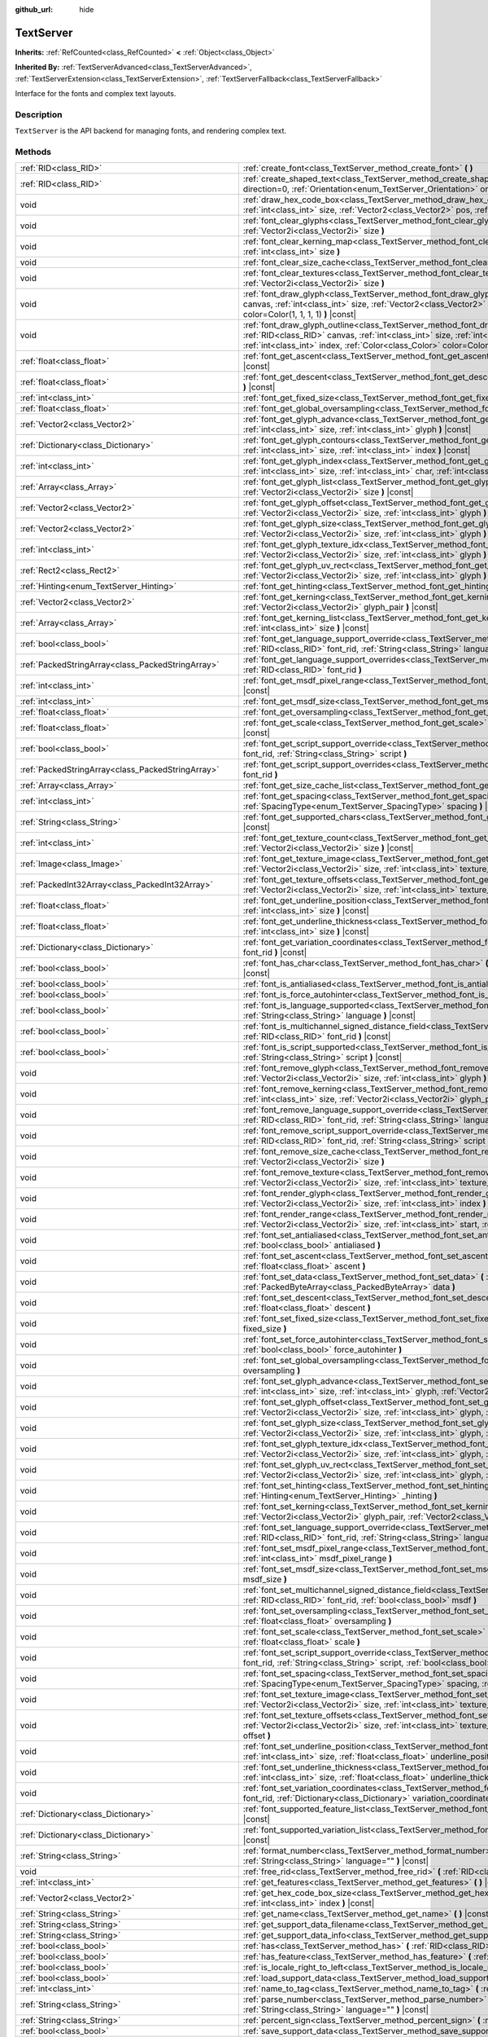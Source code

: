 :github_url: hide

.. Generated automatically by doc/tools/makerst.py in Godot's source tree.
.. DO NOT EDIT THIS FILE, but the TextServer.xml source instead.
.. The source is found in doc/classes or modules/<name>/doc_classes.

.. _class_TextServer:

TextServer
==========

**Inherits:** :ref:`RefCounted<class_RefCounted>` **<** :ref:`Object<class_Object>`

**Inherited By:** :ref:`TextServerAdvanced<class_TextServerAdvanced>`, :ref:`TextServerExtension<class_TextServerExtension>`, :ref:`TextServerFallback<class_TextServerFallback>`

Interface for the fonts and complex text layouts.

Description
-----------

``TextServer`` is the API backend for managing fonts, and rendering complex text.

Methods
-------

+-----------------------------------------------------+------------------------------------------------------------------------------------------------------------------------------------------------------------------------------------------------------------------------------------------------------------------------------------------------------------------------------------------------------------------------+
| :ref:`RID<class_RID>`                               | :ref:`create_font<class_TextServer_method_create_font>` **(** **)**                                                                                                                                                                                                                                                                                                    |
+-----------------------------------------------------+------------------------------------------------------------------------------------------------------------------------------------------------------------------------------------------------------------------------------------------------------------------------------------------------------------------------------------------------------------------------+
| :ref:`RID<class_RID>`                               | :ref:`create_shaped_text<class_TextServer_method_create_shaped_text>` **(** :ref:`Direction<enum_TextServer_Direction>` direction=0, :ref:`Orientation<enum_TextServer_Orientation>` orientation=0 **)**                                                                                                                                                               |
+-----------------------------------------------------+------------------------------------------------------------------------------------------------------------------------------------------------------------------------------------------------------------------------------------------------------------------------------------------------------------------------------------------------------------------------+
| void                                                | :ref:`draw_hex_code_box<class_TextServer_method_draw_hex_code_box>` **(** :ref:`RID<class_RID>` canvas, :ref:`int<class_int>` size, :ref:`Vector2<class_Vector2>` pos, :ref:`int<class_int>` index, :ref:`Color<class_Color>` color **)** |const|                                                                                                                      |
+-----------------------------------------------------+------------------------------------------------------------------------------------------------------------------------------------------------------------------------------------------------------------------------------------------------------------------------------------------------------------------------------------------------------------------------+
| void                                                | :ref:`font_clear_glyphs<class_TextServer_method_font_clear_glyphs>` **(** :ref:`RID<class_RID>` font_rid, :ref:`Vector2i<class_Vector2i>` size **)**                                                                                                                                                                                                                   |
+-----------------------------------------------------+------------------------------------------------------------------------------------------------------------------------------------------------------------------------------------------------------------------------------------------------------------------------------------------------------------------------------------------------------------------------+
| void                                                | :ref:`font_clear_kerning_map<class_TextServer_method_font_clear_kerning_map>` **(** :ref:`RID<class_RID>` font_rid, :ref:`int<class_int>` size **)**                                                                                                                                                                                                                   |
+-----------------------------------------------------+------------------------------------------------------------------------------------------------------------------------------------------------------------------------------------------------------------------------------------------------------------------------------------------------------------------------------------------------------------------------+
| void                                                | :ref:`font_clear_size_cache<class_TextServer_method_font_clear_size_cache>` **(** :ref:`RID<class_RID>` font_rid **)**                                                                                                                                                                                                                                                 |
+-----------------------------------------------------+------------------------------------------------------------------------------------------------------------------------------------------------------------------------------------------------------------------------------------------------------------------------------------------------------------------------------------------------------------------------+
| void                                                | :ref:`font_clear_textures<class_TextServer_method_font_clear_textures>` **(** :ref:`RID<class_RID>` font_rid, :ref:`Vector2i<class_Vector2i>` size **)**                                                                                                                                                                                                               |
+-----------------------------------------------------+------------------------------------------------------------------------------------------------------------------------------------------------------------------------------------------------------------------------------------------------------------------------------------------------------------------------------------------------------------------------+
| void                                                | :ref:`font_draw_glyph<class_TextServer_method_font_draw_glyph>` **(** :ref:`RID<class_RID>` font_rid, :ref:`RID<class_RID>` canvas, :ref:`int<class_int>` size, :ref:`Vector2<class_Vector2>` pos, :ref:`int<class_int>` index, :ref:`Color<class_Color>` color=Color(1, 1, 1, 1) **)** |const|                                                                        |
+-----------------------------------------------------+------------------------------------------------------------------------------------------------------------------------------------------------------------------------------------------------------------------------------------------------------------------------------------------------------------------------------------------------------------------------+
| void                                                | :ref:`font_draw_glyph_outline<class_TextServer_method_font_draw_glyph_outline>` **(** :ref:`RID<class_RID>` font_rid, :ref:`RID<class_RID>` canvas, :ref:`int<class_int>` size, :ref:`int<class_int>` outline_size, :ref:`Vector2<class_Vector2>` pos, :ref:`int<class_int>` index, :ref:`Color<class_Color>` color=Color(1, 1, 1, 1) **)** |const|                    |
+-----------------------------------------------------+------------------------------------------------------------------------------------------------------------------------------------------------------------------------------------------------------------------------------------------------------------------------------------------------------------------------------------------------------------------------+
| :ref:`float<class_float>`                           | :ref:`font_get_ascent<class_TextServer_method_font_get_ascent>` **(** :ref:`RID<class_RID>` font_rid, :ref:`int<class_int>` size **)** |const|                                                                                                                                                                                                                         |
+-----------------------------------------------------+------------------------------------------------------------------------------------------------------------------------------------------------------------------------------------------------------------------------------------------------------------------------------------------------------------------------------------------------------------------------+
| :ref:`float<class_float>`                           | :ref:`font_get_descent<class_TextServer_method_font_get_descent>` **(** :ref:`RID<class_RID>` font_rid, :ref:`int<class_int>` size **)** |const|                                                                                                                                                                                                                       |
+-----------------------------------------------------+------------------------------------------------------------------------------------------------------------------------------------------------------------------------------------------------------------------------------------------------------------------------------------------------------------------------------------------------------------------------+
| :ref:`int<class_int>`                               | :ref:`font_get_fixed_size<class_TextServer_method_font_get_fixed_size>` **(** :ref:`RID<class_RID>` font_rid **)** |const|                                                                                                                                                                                                                                             |
+-----------------------------------------------------+------------------------------------------------------------------------------------------------------------------------------------------------------------------------------------------------------------------------------------------------------------------------------------------------------------------------------------------------------------------------+
| :ref:`float<class_float>`                           | :ref:`font_get_global_oversampling<class_TextServer_method_font_get_global_oversampling>` **(** **)** |const|                                                                                                                                                                                                                                                          |
+-----------------------------------------------------+------------------------------------------------------------------------------------------------------------------------------------------------------------------------------------------------------------------------------------------------------------------------------------------------------------------------------------------------------------------------+
| :ref:`Vector2<class_Vector2>`                       | :ref:`font_get_glyph_advance<class_TextServer_method_font_get_glyph_advance>` **(** :ref:`RID<class_RID>` font_rid, :ref:`int<class_int>` size, :ref:`int<class_int>` glyph **)** |const|                                                                                                                                                                              |
+-----------------------------------------------------+------------------------------------------------------------------------------------------------------------------------------------------------------------------------------------------------------------------------------------------------------------------------------------------------------------------------------------------------------------------------+
| :ref:`Dictionary<class_Dictionary>`                 | :ref:`font_get_glyph_contours<class_TextServer_method_font_get_glyph_contours>` **(** :ref:`RID<class_RID>` font, :ref:`int<class_int>` size, :ref:`int<class_int>` index **)** |const|                                                                                                                                                                                |
+-----------------------------------------------------+------------------------------------------------------------------------------------------------------------------------------------------------------------------------------------------------------------------------------------------------------------------------------------------------------------------------------------------------------------------------+
| :ref:`int<class_int>`                               | :ref:`font_get_glyph_index<class_TextServer_method_font_get_glyph_index>` **(** :ref:`RID<class_RID>` font_rid, :ref:`int<class_int>` size, :ref:`int<class_int>` char, :ref:`int<class_int>` variation_selector **)** |const|                                                                                                                                         |
+-----------------------------------------------------+------------------------------------------------------------------------------------------------------------------------------------------------------------------------------------------------------------------------------------------------------------------------------------------------------------------------------------------------------------------------+
| :ref:`Array<class_Array>`                           | :ref:`font_get_glyph_list<class_TextServer_method_font_get_glyph_list>` **(** :ref:`RID<class_RID>` font_rid, :ref:`Vector2i<class_Vector2i>` size **)** |const|                                                                                                                                                                                                       |
+-----------------------------------------------------+------------------------------------------------------------------------------------------------------------------------------------------------------------------------------------------------------------------------------------------------------------------------------------------------------------------------------------------------------------------------+
| :ref:`Vector2<class_Vector2>`                       | :ref:`font_get_glyph_offset<class_TextServer_method_font_get_glyph_offset>` **(** :ref:`RID<class_RID>` font_rid, :ref:`Vector2i<class_Vector2i>` size, :ref:`int<class_int>` glyph **)** |const|                                                                                                                                                                      |
+-----------------------------------------------------+------------------------------------------------------------------------------------------------------------------------------------------------------------------------------------------------------------------------------------------------------------------------------------------------------------------------------------------------------------------------+
| :ref:`Vector2<class_Vector2>`                       | :ref:`font_get_glyph_size<class_TextServer_method_font_get_glyph_size>` **(** :ref:`RID<class_RID>` font_rid, :ref:`Vector2i<class_Vector2i>` size, :ref:`int<class_int>` glyph **)** |const|                                                                                                                                                                          |
+-----------------------------------------------------+------------------------------------------------------------------------------------------------------------------------------------------------------------------------------------------------------------------------------------------------------------------------------------------------------------------------------------------------------------------------+
| :ref:`int<class_int>`                               | :ref:`font_get_glyph_texture_idx<class_TextServer_method_font_get_glyph_texture_idx>` **(** :ref:`RID<class_RID>` font_rid, :ref:`Vector2i<class_Vector2i>` size, :ref:`int<class_int>` glyph **)** |const|                                                                                                                                                            |
+-----------------------------------------------------+------------------------------------------------------------------------------------------------------------------------------------------------------------------------------------------------------------------------------------------------------------------------------------------------------------------------------------------------------------------------+
| :ref:`Rect2<class_Rect2>`                           | :ref:`font_get_glyph_uv_rect<class_TextServer_method_font_get_glyph_uv_rect>` **(** :ref:`RID<class_RID>` font_rid, :ref:`Vector2i<class_Vector2i>` size, :ref:`int<class_int>` glyph **)** |const|                                                                                                                                                                    |
+-----------------------------------------------------+------------------------------------------------------------------------------------------------------------------------------------------------------------------------------------------------------------------------------------------------------------------------------------------------------------------------------------------------------------------------+
| :ref:`Hinting<enum_TextServer_Hinting>`             | :ref:`font_get_hinting<class_TextServer_method_font_get_hinting>` **(** :ref:`RID<class_RID>` font_rid **)** |const|                                                                                                                                                                                                                                                   |
+-----------------------------------------------------+------------------------------------------------------------------------------------------------------------------------------------------------------------------------------------------------------------------------------------------------------------------------------------------------------------------------------------------------------------------------+
| :ref:`Vector2<class_Vector2>`                       | :ref:`font_get_kerning<class_TextServer_method_font_get_kerning>` **(** :ref:`RID<class_RID>` font_rid, :ref:`int<class_int>` size, :ref:`Vector2i<class_Vector2i>` glyph_pair **)** |const|                                                                                                                                                                           |
+-----------------------------------------------------+------------------------------------------------------------------------------------------------------------------------------------------------------------------------------------------------------------------------------------------------------------------------------------------------------------------------------------------------------------------------+
| :ref:`Array<class_Array>`                           | :ref:`font_get_kerning_list<class_TextServer_method_font_get_kerning_list>` **(** :ref:`RID<class_RID>` font_rid, :ref:`int<class_int>` size **)** |const|                                                                                                                                                                                                             |
+-----------------------------------------------------+------------------------------------------------------------------------------------------------------------------------------------------------------------------------------------------------------------------------------------------------------------------------------------------------------------------------------------------------------------------------+
| :ref:`bool<class_bool>`                             | :ref:`font_get_language_support_override<class_TextServer_method_font_get_language_support_override>` **(** :ref:`RID<class_RID>` font_rid, :ref:`String<class_String>` language **)**                                                                                                                                                                                 |
+-----------------------------------------------------+------------------------------------------------------------------------------------------------------------------------------------------------------------------------------------------------------------------------------------------------------------------------------------------------------------------------------------------------------------------------+
| :ref:`PackedStringArray<class_PackedStringArray>`   | :ref:`font_get_language_support_overrides<class_TextServer_method_font_get_language_support_overrides>` **(** :ref:`RID<class_RID>` font_rid **)**                                                                                                                                                                                                                     |
+-----------------------------------------------------+------------------------------------------------------------------------------------------------------------------------------------------------------------------------------------------------------------------------------------------------------------------------------------------------------------------------------------------------------------------------+
| :ref:`int<class_int>`                               | :ref:`font_get_msdf_pixel_range<class_TextServer_method_font_get_msdf_pixel_range>` **(** :ref:`RID<class_RID>` font_rid **)** |const|                                                                                                                                                                                                                                 |
+-----------------------------------------------------+------------------------------------------------------------------------------------------------------------------------------------------------------------------------------------------------------------------------------------------------------------------------------------------------------------------------------------------------------------------------+
| :ref:`int<class_int>`                               | :ref:`font_get_msdf_size<class_TextServer_method_font_get_msdf_size>` **(** :ref:`RID<class_RID>` font_rid **)** |const|                                                                                                                                                                                                                                               |
+-----------------------------------------------------+------------------------------------------------------------------------------------------------------------------------------------------------------------------------------------------------------------------------------------------------------------------------------------------------------------------------------------------------------------------------+
| :ref:`float<class_float>`                           | :ref:`font_get_oversampling<class_TextServer_method_font_get_oversampling>` **(** :ref:`RID<class_RID>` font_rid **)** |const|                                                                                                                                                                                                                                         |
+-----------------------------------------------------+------------------------------------------------------------------------------------------------------------------------------------------------------------------------------------------------------------------------------------------------------------------------------------------------------------------------------------------------------------------------+
| :ref:`float<class_float>`                           | :ref:`font_get_scale<class_TextServer_method_font_get_scale>` **(** :ref:`RID<class_RID>` font_rid, :ref:`int<class_int>` size **)** |const|                                                                                                                                                                                                                           |
+-----------------------------------------------------+------------------------------------------------------------------------------------------------------------------------------------------------------------------------------------------------------------------------------------------------------------------------------------------------------------------------------------------------------------------------+
| :ref:`bool<class_bool>`                             | :ref:`font_get_script_support_override<class_TextServer_method_font_get_script_support_override>` **(** :ref:`RID<class_RID>` font_rid, :ref:`String<class_String>` script **)**                                                                                                                                                                                       |
+-----------------------------------------------------+------------------------------------------------------------------------------------------------------------------------------------------------------------------------------------------------------------------------------------------------------------------------------------------------------------------------------------------------------------------------+
| :ref:`PackedStringArray<class_PackedStringArray>`   | :ref:`font_get_script_support_overrides<class_TextServer_method_font_get_script_support_overrides>` **(** :ref:`RID<class_RID>` font_rid **)**                                                                                                                                                                                                                         |
+-----------------------------------------------------+------------------------------------------------------------------------------------------------------------------------------------------------------------------------------------------------------------------------------------------------------------------------------------------------------------------------------------------------------------------------+
| :ref:`Array<class_Array>`                           | :ref:`font_get_size_cache_list<class_TextServer_method_font_get_size_cache_list>` **(** :ref:`RID<class_RID>` font_rid **)** |const|                                                                                                                                                                                                                                   |
+-----------------------------------------------------+------------------------------------------------------------------------------------------------------------------------------------------------------------------------------------------------------------------------------------------------------------------------------------------------------------------------------------------------------------------------+
| :ref:`int<class_int>`                               | :ref:`font_get_spacing<class_TextServer_method_font_get_spacing>` **(** :ref:`RID<class_RID>` font_rid, :ref:`int<class_int>` size, :ref:`SpacingType<enum_TextServer_SpacingType>` spacing **)** |const|                                                                                                                                                              |
+-----------------------------------------------------+------------------------------------------------------------------------------------------------------------------------------------------------------------------------------------------------------------------------------------------------------------------------------------------------------------------------------------------------------------------------+
| :ref:`String<class_String>`                         | :ref:`font_get_supported_chars<class_TextServer_method_font_get_supported_chars>` **(** :ref:`RID<class_RID>` font_rid **)** |const|                                                                                                                                                                                                                                   |
+-----------------------------------------------------+------------------------------------------------------------------------------------------------------------------------------------------------------------------------------------------------------------------------------------------------------------------------------------------------------------------------------------------------------------------------+
| :ref:`int<class_int>`                               | :ref:`font_get_texture_count<class_TextServer_method_font_get_texture_count>` **(** :ref:`RID<class_RID>` font_rid, :ref:`Vector2i<class_Vector2i>` size **)** |const|                                                                                                                                                                                                 |
+-----------------------------------------------------+------------------------------------------------------------------------------------------------------------------------------------------------------------------------------------------------------------------------------------------------------------------------------------------------------------------------------------------------------------------------+
| :ref:`Image<class_Image>`                           | :ref:`font_get_texture_image<class_TextServer_method_font_get_texture_image>` **(** :ref:`RID<class_RID>` font_rid, :ref:`Vector2i<class_Vector2i>` size, :ref:`int<class_int>` texture_index **)** |const|                                                                                                                                                            |
+-----------------------------------------------------+------------------------------------------------------------------------------------------------------------------------------------------------------------------------------------------------------------------------------------------------------------------------------------------------------------------------------------------------------------------------+
| :ref:`PackedInt32Array<class_PackedInt32Array>`     | :ref:`font_get_texture_offsets<class_TextServer_method_font_get_texture_offsets>` **(** :ref:`RID<class_RID>` font_rid, :ref:`Vector2i<class_Vector2i>` size, :ref:`int<class_int>` texture_index **)** |const|                                                                                                                                                        |
+-----------------------------------------------------+------------------------------------------------------------------------------------------------------------------------------------------------------------------------------------------------------------------------------------------------------------------------------------------------------------------------------------------------------------------------+
| :ref:`float<class_float>`                           | :ref:`font_get_underline_position<class_TextServer_method_font_get_underline_position>` **(** :ref:`RID<class_RID>` font_rid, :ref:`int<class_int>` size **)** |const|                                                                                                                                                                                                 |
+-----------------------------------------------------+------------------------------------------------------------------------------------------------------------------------------------------------------------------------------------------------------------------------------------------------------------------------------------------------------------------------------------------------------------------------+
| :ref:`float<class_float>`                           | :ref:`font_get_underline_thickness<class_TextServer_method_font_get_underline_thickness>` **(** :ref:`RID<class_RID>` font_rid, :ref:`int<class_int>` size **)** |const|                                                                                                                                                                                               |
+-----------------------------------------------------+------------------------------------------------------------------------------------------------------------------------------------------------------------------------------------------------------------------------------------------------------------------------------------------------------------------------------------------------------------------------+
| :ref:`Dictionary<class_Dictionary>`                 | :ref:`font_get_variation_coordinates<class_TextServer_method_font_get_variation_coordinates>` **(** :ref:`RID<class_RID>` font_rid **)** |const|                                                                                                                                                                                                                       |
+-----------------------------------------------------+------------------------------------------------------------------------------------------------------------------------------------------------------------------------------------------------------------------------------------------------------------------------------------------------------------------------------------------------------------------------+
| :ref:`bool<class_bool>`                             | :ref:`font_has_char<class_TextServer_method_font_has_char>` **(** :ref:`RID<class_RID>` font_rid, :ref:`int<class_int>` char **)** |const|                                                                                                                                                                                                                             |
+-----------------------------------------------------+------------------------------------------------------------------------------------------------------------------------------------------------------------------------------------------------------------------------------------------------------------------------------------------------------------------------------------------------------------------------+
| :ref:`bool<class_bool>`                             | :ref:`font_is_antialiased<class_TextServer_method_font_is_antialiased>` **(** :ref:`RID<class_RID>` font_rid **)** |const|                                                                                                                                                                                                                                             |
+-----------------------------------------------------+------------------------------------------------------------------------------------------------------------------------------------------------------------------------------------------------------------------------------------------------------------------------------------------------------------------------------------------------------------------------+
| :ref:`bool<class_bool>`                             | :ref:`font_is_force_autohinter<class_TextServer_method_font_is_force_autohinter>` **(** :ref:`RID<class_RID>` font_rid **)** |const|                                                                                                                                                                                                                                   |
+-----------------------------------------------------+------------------------------------------------------------------------------------------------------------------------------------------------------------------------------------------------------------------------------------------------------------------------------------------------------------------------------------------------------------------------+
| :ref:`bool<class_bool>`                             | :ref:`font_is_language_supported<class_TextServer_method_font_is_language_supported>` **(** :ref:`RID<class_RID>` font_rid, :ref:`String<class_String>` language **)** |const|                                                                                                                                                                                         |
+-----------------------------------------------------+------------------------------------------------------------------------------------------------------------------------------------------------------------------------------------------------------------------------------------------------------------------------------------------------------------------------------------------------------------------------+
| :ref:`bool<class_bool>`                             | :ref:`font_is_multichannel_signed_distance_field<class_TextServer_method_font_is_multichannel_signed_distance_field>` **(** :ref:`RID<class_RID>` font_rid **)** |const|                                                                                                                                                                                               |
+-----------------------------------------------------+------------------------------------------------------------------------------------------------------------------------------------------------------------------------------------------------------------------------------------------------------------------------------------------------------------------------------------------------------------------------+
| :ref:`bool<class_bool>`                             | :ref:`font_is_script_supported<class_TextServer_method_font_is_script_supported>` **(** :ref:`RID<class_RID>` font_rid, :ref:`String<class_String>` script **)** |const|                                                                                                                                                                                               |
+-----------------------------------------------------+------------------------------------------------------------------------------------------------------------------------------------------------------------------------------------------------------------------------------------------------------------------------------------------------------------------------------------------------------------------------+
| void                                                | :ref:`font_remove_glyph<class_TextServer_method_font_remove_glyph>` **(** :ref:`RID<class_RID>` font_rid, :ref:`Vector2i<class_Vector2i>` size, :ref:`int<class_int>` glyph **)**                                                                                                                                                                                      |
+-----------------------------------------------------+------------------------------------------------------------------------------------------------------------------------------------------------------------------------------------------------------------------------------------------------------------------------------------------------------------------------------------------------------------------------+
| void                                                | :ref:`font_remove_kerning<class_TextServer_method_font_remove_kerning>` **(** :ref:`RID<class_RID>` font_rid, :ref:`int<class_int>` size, :ref:`Vector2i<class_Vector2i>` glyph_pair **)**                                                                                                                                                                             |
+-----------------------------------------------------+------------------------------------------------------------------------------------------------------------------------------------------------------------------------------------------------------------------------------------------------------------------------------------------------------------------------------------------------------------------------+
| void                                                | :ref:`font_remove_language_support_override<class_TextServer_method_font_remove_language_support_override>` **(** :ref:`RID<class_RID>` font_rid, :ref:`String<class_String>` language **)**                                                                                                                                                                           |
+-----------------------------------------------------+------------------------------------------------------------------------------------------------------------------------------------------------------------------------------------------------------------------------------------------------------------------------------------------------------------------------------------------------------------------------+
| void                                                | :ref:`font_remove_script_support_override<class_TextServer_method_font_remove_script_support_override>` **(** :ref:`RID<class_RID>` font_rid, :ref:`String<class_String>` script **)**                                                                                                                                                                                 |
+-----------------------------------------------------+------------------------------------------------------------------------------------------------------------------------------------------------------------------------------------------------------------------------------------------------------------------------------------------------------------------------------------------------------------------------+
| void                                                | :ref:`font_remove_size_cache<class_TextServer_method_font_remove_size_cache>` **(** :ref:`RID<class_RID>` font_rid, :ref:`Vector2i<class_Vector2i>` size **)**                                                                                                                                                                                                         |
+-----------------------------------------------------+------------------------------------------------------------------------------------------------------------------------------------------------------------------------------------------------------------------------------------------------------------------------------------------------------------------------------------------------------------------------+
| void                                                | :ref:`font_remove_texture<class_TextServer_method_font_remove_texture>` **(** :ref:`RID<class_RID>` font_rid, :ref:`Vector2i<class_Vector2i>` size, :ref:`int<class_int>` texture_index **)**                                                                                                                                                                          |
+-----------------------------------------------------+------------------------------------------------------------------------------------------------------------------------------------------------------------------------------------------------------------------------------------------------------------------------------------------------------------------------------------------------------------------------+
| void                                                | :ref:`font_render_glyph<class_TextServer_method_font_render_glyph>` **(** :ref:`RID<class_RID>` font_rid, :ref:`Vector2i<class_Vector2i>` size, :ref:`int<class_int>` index **)**                                                                                                                                                                                      |
+-----------------------------------------------------+------------------------------------------------------------------------------------------------------------------------------------------------------------------------------------------------------------------------------------------------------------------------------------------------------------------------------------------------------------------------+
| void                                                | :ref:`font_render_range<class_TextServer_method_font_render_range>` **(** :ref:`RID<class_RID>` font_rid, :ref:`Vector2i<class_Vector2i>` size, :ref:`int<class_int>` start, :ref:`int<class_int>` end **)**                                                                                                                                                           |
+-----------------------------------------------------+------------------------------------------------------------------------------------------------------------------------------------------------------------------------------------------------------------------------------------------------------------------------------------------------------------------------------------------------------------------------+
| void                                                | :ref:`font_set_antialiased<class_TextServer_method_font_set_antialiased>` **(** :ref:`RID<class_RID>` font_rid, :ref:`bool<class_bool>` antialiased **)**                                                                                                                                                                                                              |
+-----------------------------------------------------+------------------------------------------------------------------------------------------------------------------------------------------------------------------------------------------------------------------------------------------------------------------------------------------------------------------------------------------------------------------------+
| void                                                | :ref:`font_set_ascent<class_TextServer_method_font_set_ascent>` **(** :ref:`RID<class_RID>` font_rid, :ref:`int<class_int>` size, :ref:`float<class_float>` ascent **)**                                                                                                                                                                                               |
+-----------------------------------------------------+------------------------------------------------------------------------------------------------------------------------------------------------------------------------------------------------------------------------------------------------------------------------------------------------------------------------------------------------------------------------+
| void                                                | :ref:`font_set_data<class_TextServer_method_font_set_data>` **(** :ref:`RID<class_RID>` font_rid, :ref:`PackedByteArray<class_PackedByteArray>` data **)**                                                                                                                                                                                                             |
+-----------------------------------------------------+------------------------------------------------------------------------------------------------------------------------------------------------------------------------------------------------------------------------------------------------------------------------------------------------------------------------------------------------------------------------+
| void                                                | :ref:`font_set_descent<class_TextServer_method_font_set_descent>` **(** :ref:`RID<class_RID>` font_rid, :ref:`int<class_int>` size, :ref:`float<class_float>` descent **)**                                                                                                                                                                                            |
+-----------------------------------------------------+------------------------------------------------------------------------------------------------------------------------------------------------------------------------------------------------------------------------------------------------------------------------------------------------------------------------------------------------------------------------+
| void                                                | :ref:`font_set_fixed_size<class_TextServer_method_font_set_fixed_size>` **(** :ref:`RID<class_RID>` font_rid, :ref:`int<class_int>` fixed_size **)**                                                                                                                                                                                                                   |
+-----------------------------------------------------+------------------------------------------------------------------------------------------------------------------------------------------------------------------------------------------------------------------------------------------------------------------------------------------------------------------------------------------------------------------------+
| void                                                | :ref:`font_set_force_autohinter<class_TextServer_method_font_set_force_autohinter>` **(** :ref:`RID<class_RID>` font_rid, :ref:`bool<class_bool>` force_autohinter **)**                                                                                                                                                                                               |
+-----------------------------------------------------+------------------------------------------------------------------------------------------------------------------------------------------------------------------------------------------------------------------------------------------------------------------------------------------------------------------------------------------------------------------------+
| void                                                | :ref:`font_set_global_oversampling<class_TextServer_method_font_set_global_oversampling>` **(** :ref:`float<class_float>` oversampling **)**                                                                                                                                                                                                                           |
+-----------------------------------------------------+------------------------------------------------------------------------------------------------------------------------------------------------------------------------------------------------------------------------------------------------------------------------------------------------------------------------------------------------------------------------+
| void                                                | :ref:`font_set_glyph_advance<class_TextServer_method_font_set_glyph_advance>` **(** :ref:`RID<class_RID>` font_rid, :ref:`int<class_int>` size, :ref:`int<class_int>` glyph, :ref:`Vector2<class_Vector2>` advance **)**                                                                                                                                               |
+-----------------------------------------------------+------------------------------------------------------------------------------------------------------------------------------------------------------------------------------------------------------------------------------------------------------------------------------------------------------------------------------------------------------------------------+
| void                                                | :ref:`font_set_glyph_offset<class_TextServer_method_font_set_glyph_offset>` **(** :ref:`RID<class_RID>` font_rid, :ref:`Vector2i<class_Vector2i>` size, :ref:`int<class_int>` glyph, :ref:`Vector2<class_Vector2>` offset **)**                                                                                                                                        |
+-----------------------------------------------------+------------------------------------------------------------------------------------------------------------------------------------------------------------------------------------------------------------------------------------------------------------------------------------------------------------------------------------------------------------------------+
| void                                                | :ref:`font_set_glyph_size<class_TextServer_method_font_set_glyph_size>` **(** :ref:`RID<class_RID>` font_rid, :ref:`Vector2i<class_Vector2i>` size, :ref:`int<class_int>` glyph, :ref:`Vector2<class_Vector2>` gl_size **)**                                                                                                                                           |
+-----------------------------------------------------+------------------------------------------------------------------------------------------------------------------------------------------------------------------------------------------------------------------------------------------------------------------------------------------------------------------------------------------------------------------------+
| void                                                | :ref:`font_set_glyph_texture_idx<class_TextServer_method_font_set_glyph_texture_idx>` **(** :ref:`RID<class_RID>` font_rid, :ref:`Vector2i<class_Vector2i>` size, :ref:`int<class_int>` glyph, :ref:`int<class_int>` texture_idx **)**                                                                                                                                 |
+-----------------------------------------------------+------------------------------------------------------------------------------------------------------------------------------------------------------------------------------------------------------------------------------------------------------------------------------------------------------------------------------------------------------------------------+
| void                                                | :ref:`font_set_glyph_uv_rect<class_TextServer_method_font_set_glyph_uv_rect>` **(** :ref:`RID<class_RID>` font_rid, :ref:`Vector2i<class_Vector2i>` size, :ref:`int<class_int>` glyph, :ref:`Rect2<class_Rect2>` uv_rect **)**                                                                                                                                         |
+-----------------------------------------------------+------------------------------------------------------------------------------------------------------------------------------------------------------------------------------------------------------------------------------------------------------------------------------------------------------------------------------------------------------------------------+
| void                                                | :ref:`font_set_hinting<class_TextServer_method_font_set_hinting>` **(** :ref:`RID<class_RID>` font_rid, :ref:`Hinting<enum_TextServer_Hinting>` _hinting **)**                                                                                                                                                                                                         |
+-----------------------------------------------------+------------------------------------------------------------------------------------------------------------------------------------------------------------------------------------------------------------------------------------------------------------------------------------------------------------------------------------------------------------------------+
| void                                                | :ref:`font_set_kerning<class_TextServer_method_font_set_kerning>` **(** :ref:`RID<class_RID>` font_rid, :ref:`int<class_int>` size, :ref:`Vector2i<class_Vector2i>` glyph_pair, :ref:`Vector2<class_Vector2>` kerning **)**                                                                                                                                            |
+-----------------------------------------------------+------------------------------------------------------------------------------------------------------------------------------------------------------------------------------------------------------------------------------------------------------------------------------------------------------------------------------------------------------------------------+
| void                                                | :ref:`font_set_language_support_override<class_TextServer_method_font_set_language_support_override>` **(** :ref:`RID<class_RID>` font_rid, :ref:`String<class_String>` language, :ref:`bool<class_bool>` supported **)**                                                                                                                                              |
+-----------------------------------------------------+------------------------------------------------------------------------------------------------------------------------------------------------------------------------------------------------------------------------------------------------------------------------------------------------------------------------------------------------------------------------+
| void                                                | :ref:`font_set_msdf_pixel_range<class_TextServer_method_font_set_msdf_pixel_range>` **(** :ref:`RID<class_RID>` font_rid, :ref:`int<class_int>` msdf_pixel_range **)**                                                                                                                                                                                                 |
+-----------------------------------------------------+------------------------------------------------------------------------------------------------------------------------------------------------------------------------------------------------------------------------------------------------------------------------------------------------------------------------------------------------------------------------+
| void                                                | :ref:`font_set_msdf_size<class_TextServer_method_font_set_msdf_size>` **(** :ref:`RID<class_RID>` font_rid, :ref:`int<class_int>` msdf_size **)**                                                                                                                                                                                                                      |
+-----------------------------------------------------+------------------------------------------------------------------------------------------------------------------------------------------------------------------------------------------------------------------------------------------------------------------------------------------------------------------------------------------------------------------------+
| void                                                | :ref:`font_set_multichannel_signed_distance_field<class_TextServer_method_font_set_multichannel_signed_distance_field>` **(** :ref:`RID<class_RID>` font_rid, :ref:`bool<class_bool>` msdf **)**                                                                                                                                                                       |
+-----------------------------------------------------+------------------------------------------------------------------------------------------------------------------------------------------------------------------------------------------------------------------------------------------------------------------------------------------------------------------------------------------------------------------------+
| void                                                | :ref:`font_set_oversampling<class_TextServer_method_font_set_oversampling>` **(** :ref:`RID<class_RID>` font_rid, :ref:`float<class_float>` oversampling **)**                                                                                                                                                                                                         |
+-----------------------------------------------------+------------------------------------------------------------------------------------------------------------------------------------------------------------------------------------------------------------------------------------------------------------------------------------------------------------------------------------------------------------------------+
| void                                                | :ref:`font_set_scale<class_TextServer_method_font_set_scale>` **(** :ref:`RID<class_RID>` font_rid, :ref:`int<class_int>` size, :ref:`float<class_float>` scale **)**                                                                                                                                                                                                  |
+-----------------------------------------------------+------------------------------------------------------------------------------------------------------------------------------------------------------------------------------------------------------------------------------------------------------------------------------------------------------------------------------------------------------------------------+
| void                                                | :ref:`font_set_script_support_override<class_TextServer_method_font_set_script_support_override>` **(** :ref:`RID<class_RID>` font_rid, :ref:`String<class_String>` script, :ref:`bool<class_bool>` supported **)**                                                                                                                                                    |
+-----------------------------------------------------+------------------------------------------------------------------------------------------------------------------------------------------------------------------------------------------------------------------------------------------------------------------------------------------------------------------------------------------------------------------------+
| void                                                | :ref:`font_set_spacing<class_TextServer_method_font_set_spacing>` **(** :ref:`RID<class_RID>` font_rid, :ref:`int<class_int>` size, :ref:`SpacingType<enum_TextServer_SpacingType>` spacing, :ref:`int<class_int>` value **)**                                                                                                                                         |
+-----------------------------------------------------+------------------------------------------------------------------------------------------------------------------------------------------------------------------------------------------------------------------------------------------------------------------------------------------------------------------------------------------------------------------------+
| void                                                | :ref:`font_set_texture_image<class_TextServer_method_font_set_texture_image>` **(** :ref:`RID<class_RID>` font_rid, :ref:`Vector2i<class_Vector2i>` size, :ref:`int<class_int>` texture_index, :ref:`Image<class_Image>` image **)**                                                                                                                                   |
+-----------------------------------------------------+------------------------------------------------------------------------------------------------------------------------------------------------------------------------------------------------------------------------------------------------------------------------------------------------------------------------------------------------------------------------+
| void                                                | :ref:`font_set_texture_offsets<class_TextServer_method_font_set_texture_offsets>` **(** :ref:`RID<class_RID>` font_rid, :ref:`Vector2i<class_Vector2i>` size, :ref:`int<class_int>` texture_index, :ref:`PackedInt32Array<class_PackedInt32Array>` offset **)**                                                                                                        |
+-----------------------------------------------------+------------------------------------------------------------------------------------------------------------------------------------------------------------------------------------------------------------------------------------------------------------------------------------------------------------------------------------------------------------------------+
| void                                                | :ref:`font_set_underline_position<class_TextServer_method_font_set_underline_position>` **(** :ref:`RID<class_RID>` font_rid, :ref:`int<class_int>` size, :ref:`float<class_float>` underline_position **)**                                                                                                                                                           |
+-----------------------------------------------------+------------------------------------------------------------------------------------------------------------------------------------------------------------------------------------------------------------------------------------------------------------------------------------------------------------------------------------------------------------------------+
| void                                                | :ref:`font_set_underline_thickness<class_TextServer_method_font_set_underline_thickness>` **(** :ref:`RID<class_RID>` font_rid, :ref:`int<class_int>` size, :ref:`float<class_float>` underline_thickness **)**                                                                                                                                                        |
+-----------------------------------------------------+------------------------------------------------------------------------------------------------------------------------------------------------------------------------------------------------------------------------------------------------------------------------------------------------------------------------------------------------------------------------+
| void                                                | :ref:`font_set_variation_coordinates<class_TextServer_method_font_set_variation_coordinates>` **(** :ref:`RID<class_RID>` font_rid, :ref:`Dictionary<class_Dictionary>` variation_coordinates **)**                                                                                                                                                                    |
+-----------------------------------------------------+------------------------------------------------------------------------------------------------------------------------------------------------------------------------------------------------------------------------------------------------------------------------------------------------------------------------------------------------------------------------+
| :ref:`Dictionary<class_Dictionary>`                 | :ref:`font_supported_feature_list<class_TextServer_method_font_supported_feature_list>` **(** :ref:`RID<class_RID>` font_rid **)** |const|                                                                                                                                                                                                                             |
+-----------------------------------------------------+------------------------------------------------------------------------------------------------------------------------------------------------------------------------------------------------------------------------------------------------------------------------------------------------------------------------------------------------------------------------+
| :ref:`Dictionary<class_Dictionary>`                 | :ref:`font_supported_variation_list<class_TextServer_method_font_supported_variation_list>` **(** :ref:`RID<class_RID>` font_rid **)** |const|                                                                                                                                                                                                                         |
+-----------------------------------------------------+------------------------------------------------------------------------------------------------------------------------------------------------------------------------------------------------------------------------------------------------------------------------------------------------------------------------------------------------------------------------+
| :ref:`String<class_String>`                         | :ref:`format_number<class_TextServer_method_format_number>` **(** :ref:`String<class_String>` number, :ref:`String<class_String>` language="" **)** |const|                                                                                                                                                                                                            |
+-----------------------------------------------------+------------------------------------------------------------------------------------------------------------------------------------------------------------------------------------------------------------------------------------------------------------------------------------------------------------------------------------------------------------------------+
| void                                                | :ref:`free_rid<class_TextServer_method_free_rid>` **(** :ref:`RID<class_RID>` rid **)**                                                                                                                                                                                                                                                                                |
+-----------------------------------------------------+------------------------------------------------------------------------------------------------------------------------------------------------------------------------------------------------------------------------------------------------------------------------------------------------------------------------------------------------------------------------+
| :ref:`int<class_int>`                               | :ref:`get_features<class_TextServer_method_get_features>` **(** **)** |const|                                                                                                                                                                                                                                                                                          |
+-----------------------------------------------------+------------------------------------------------------------------------------------------------------------------------------------------------------------------------------------------------------------------------------------------------------------------------------------------------------------------------------------------------------------------------+
| :ref:`Vector2<class_Vector2>`                       | :ref:`get_hex_code_box_size<class_TextServer_method_get_hex_code_box_size>` **(** :ref:`int<class_int>` size, :ref:`int<class_int>` index **)** |const|                                                                                                                                                                                                                |
+-----------------------------------------------------+------------------------------------------------------------------------------------------------------------------------------------------------------------------------------------------------------------------------------------------------------------------------------------------------------------------------------------------------------------------------+
| :ref:`String<class_String>`                         | :ref:`get_name<class_TextServer_method_get_name>` **(** **)** |const|                                                                                                                                                                                                                                                                                                  |
+-----------------------------------------------------+------------------------------------------------------------------------------------------------------------------------------------------------------------------------------------------------------------------------------------------------------------------------------------------------------------------------------------------------------------------------+
| :ref:`String<class_String>`                         | :ref:`get_support_data_filename<class_TextServer_method_get_support_data_filename>` **(** **)** |const|                                                                                                                                                                                                                                                                |
+-----------------------------------------------------+------------------------------------------------------------------------------------------------------------------------------------------------------------------------------------------------------------------------------------------------------------------------------------------------------------------------------------------------------------------------+
| :ref:`String<class_String>`                         | :ref:`get_support_data_info<class_TextServer_method_get_support_data_info>` **(** **)** |const|                                                                                                                                                                                                                                                                        |
+-----------------------------------------------------+------------------------------------------------------------------------------------------------------------------------------------------------------------------------------------------------------------------------------------------------------------------------------------------------------------------------------------------------------------------------+
| :ref:`bool<class_bool>`                             | :ref:`has<class_TextServer_method_has>` **(** :ref:`RID<class_RID>` rid **)**                                                                                                                                                                                                                                                                                          |
+-----------------------------------------------------+------------------------------------------------------------------------------------------------------------------------------------------------------------------------------------------------------------------------------------------------------------------------------------------------------------------------------------------------------------------------+
| :ref:`bool<class_bool>`                             | :ref:`has_feature<class_TextServer_method_has_feature>` **(** :ref:`Feature<enum_TextServer_Feature>` feature **)** |const|                                                                                                                                                                                                                                            |
+-----------------------------------------------------+------------------------------------------------------------------------------------------------------------------------------------------------------------------------------------------------------------------------------------------------------------------------------------------------------------------------------------------------------------------------+
| :ref:`bool<class_bool>`                             | :ref:`is_locale_right_to_left<class_TextServer_method_is_locale_right_to_left>` **(** :ref:`String<class_String>` locale **)** |const|                                                                                                                                                                                                                                 |
+-----------------------------------------------------+------------------------------------------------------------------------------------------------------------------------------------------------------------------------------------------------------------------------------------------------------------------------------------------------------------------------------------------------------------------------+
| :ref:`bool<class_bool>`                             | :ref:`load_support_data<class_TextServer_method_load_support_data>` **(** :ref:`String<class_String>` filename **)**                                                                                                                                                                                                                                                   |
+-----------------------------------------------------+------------------------------------------------------------------------------------------------------------------------------------------------------------------------------------------------------------------------------------------------------------------------------------------------------------------------------------------------------------------------+
| :ref:`int<class_int>`                               | :ref:`name_to_tag<class_TextServer_method_name_to_tag>` **(** :ref:`String<class_String>` name **)** |const|                                                                                                                                                                                                                                                           |
+-----------------------------------------------------+------------------------------------------------------------------------------------------------------------------------------------------------------------------------------------------------------------------------------------------------------------------------------------------------------------------------------------------------------------------------+
| :ref:`String<class_String>`                         | :ref:`parse_number<class_TextServer_method_parse_number>` **(** :ref:`String<class_String>` number, :ref:`String<class_String>` language="" **)** |const|                                                                                                                                                                                                              |
+-----------------------------------------------------+------------------------------------------------------------------------------------------------------------------------------------------------------------------------------------------------------------------------------------------------------------------------------------------------------------------------------------------------------------------------+
| :ref:`String<class_String>`                         | :ref:`percent_sign<class_TextServer_method_percent_sign>` **(** :ref:`String<class_String>` language="" **)** |const|                                                                                                                                                                                                                                                  |
+-----------------------------------------------------+------------------------------------------------------------------------------------------------------------------------------------------------------------------------------------------------------------------------------------------------------------------------------------------------------------------------------------------------------------------------+
| :ref:`bool<class_bool>`                             | :ref:`save_support_data<class_TextServer_method_save_support_data>` **(** :ref:`String<class_String>` filename **)** |const|                                                                                                                                                                                                                                           |
+-----------------------------------------------------+------------------------------------------------------------------------------------------------------------------------------------------------------------------------------------------------------------------------------------------------------------------------------------------------------------------------------------------------------------------------+
| :ref:`bool<class_bool>`                             | :ref:`shaped_text_add_object<class_TextServer_method_shaped_text_add_object>` **(** :ref:`RID<class_RID>` shaped, :ref:`Variant<class_Variant>` key, :ref:`Vector2<class_Vector2>` size, :ref:`InlineAlign<enum_@GlobalScope_InlineAlign>` inline_align=5, :ref:`int<class_int>` length=1 **)**                                                                        |
+-----------------------------------------------------+------------------------------------------------------------------------------------------------------------------------------------------------------------------------------------------------------------------------------------------------------------------------------------------------------------------------------------------------------------------------+
| :ref:`bool<class_bool>`                             | :ref:`shaped_text_add_string<class_TextServer_method_shaped_text_add_string>` **(** :ref:`RID<class_RID>` shaped, :ref:`String<class_String>` text, :ref:`Array<class_Array>` fonts, :ref:`int<class_int>` size, :ref:`Dictionary<class_Dictionary>` opentype_features={ }, :ref:`String<class_String>` language="" **)**                                              |
+-----------------------------------------------------+------------------------------------------------------------------------------------------------------------------------------------------------------------------------------------------------------------------------------------------------------------------------------------------------------------------------------------------------------------------------+
| void                                                | :ref:`shaped_text_clear<class_TextServer_method_shaped_text_clear>` **(** :ref:`RID<class_RID>` rid **)**                                                                                                                                                                                                                                                              |
+-----------------------------------------------------+------------------------------------------------------------------------------------------------------------------------------------------------------------------------------------------------------------------------------------------------------------------------------------------------------------------------------------------------------------------------+
| void                                                | :ref:`shaped_text_draw<class_TextServer_method_shaped_text_draw>` **(** :ref:`RID<class_RID>` shaped, :ref:`RID<class_RID>` canvas, :ref:`Vector2<class_Vector2>` pos, :ref:`float<class_float>` clip_l=-1, :ref:`float<class_float>` clip_r=-1, :ref:`Color<class_Color>` color=Color(1, 1, 1, 1) **)** |const|                                                       |
+-----------------------------------------------------+------------------------------------------------------------------------------------------------------------------------------------------------------------------------------------------------------------------------------------------------------------------------------------------------------------------------------------------------------------------------+
| void                                                | :ref:`shaped_text_draw_outline<class_TextServer_method_shaped_text_draw_outline>` **(** :ref:`RID<class_RID>` shaped, :ref:`RID<class_RID>` canvas, :ref:`Vector2<class_Vector2>` pos, :ref:`float<class_float>` clip_l=-1, :ref:`float<class_float>` clip_r=-1, :ref:`int<class_int>` outline_size=1, :ref:`Color<class_Color>` color=Color(1, 1, 1, 1) **)** |const| |
+-----------------------------------------------------+------------------------------------------------------------------------------------------------------------------------------------------------------------------------------------------------------------------------------------------------------------------------------------------------------------------------------------------------------------------------+
| :ref:`float<class_float>`                           | :ref:`shaped_text_fit_to_width<class_TextServer_method_shaped_text_fit_to_width>` **(** :ref:`RID<class_RID>` shaped, :ref:`float<class_float>` width, :ref:`int<class_int>` jst_flags=3 **)**                                                                                                                                                                         |
+-----------------------------------------------------+------------------------------------------------------------------------------------------------------------------------------------------------------------------------------------------------------------------------------------------------------------------------------------------------------------------------------------------------------------------------+
| :ref:`float<class_float>`                           | :ref:`shaped_text_get_ascent<class_TextServer_method_shaped_text_get_ascent>` **(** :ref:`RID<class_RID>` shaped **)** |const|                                                                                                                                                                                                                                         |
+-----------------------------------------------------+------------------------------------------------------------------------------------------------------------------------------------------------------------------------------------------------------------------------------------------------------------------------------------------------------------------------------------------------------------------------+
| :ref:`Dictionary<class_Dictionary>`                 | :ref:`shaped_text_get_carets<class_TextServer_method_shaped_text_get_carets>` **(** :ref:`RID<class_RID>` shaped, :ref:`int<class_int>` position **)** |const|                                                                                                                                                                                                         |
+-----------------------------------------------------+------------------------------------------------------------------------------------------------------------------------------------------------------------------------------------------------------------------------------------------------------------------------------------------------------------------------------------------------------------------------+
| :ref:`float<class_float>`                           | :ref:`shaped_text_get_descent<class_TextServer_method_shaped_text_get_descent>` **(** :ref:`RID<class_RID>` shaped **)** |const|                                                                                                                                                                                                                                       |
+-----------------------------------------------------+------------------------------------------------------------------------------------------------------------------------------------------------------------------------------------------------------------------------------------------------------------------------------------------------------------------------------------------------------------------------+
| :ref:`Direction<enum_TextServer_Direction>`         | :ref:`shaped_text_get_direction<class_TextServer_method_shaped_text_get_direction>` **(** :ref:`RID<class_RID>` shaped **)** |const|                                                                                                                                                                                                                                   |
+-----------------------------------------------------+------------------------------------------------------------------------------------------------------------------------------------------------------------------------------------------------------------------------------------------------------------------------------------------------------------------------------------------------------------------------+
| :ref:`Direction<enum_TextServer_Direction>`         | :ref:`shaped_text_get_dominant_direction_in_range<class_TextServer_method_shaped_text_get_dominant_direction_in_range>` **(** :ref:`RID<class_RID>` shaped, :ref:`int<class_int>` start, :ref:`int<class_int>` end **)** |const|                                                                                                                                       |
+-----------------------------------------------------+------------------------------------------------------------------------------------------------------------------------------------------------------------------------------------------------------------------------------------------------------------------------------------------------------------------------------------------------------------------------+
| :ref:`int<class_int>`                               | :ref:`shaped_text_get_ellipsis_glyph_count<class_TextServer_method_shaped_text_get_ellipsis_glyph_count>` **(** :ref:`RID<class_RID>` shaped **)** |const|                                                                                                                                                                                                             |
+-----------------------------------------------------+------------------------------------------------------------------------------------------------------------------------------------------------------------------------------------------------------------------------------------------------------------------------------------------------------------------------------------------------------------------------+
| :ref:`Array<class_Array>`                           | :ref:`shaped_text_get_ellipsis_glyphs<class_TextServer_method_shaped_text_get_ellipsis_glyphs>` **(** :ref:`RID<class_RID>` shaped **)** |const|                                                                                                                                                                                                                       |
+-----------------------------------------------------+------------------------------------------------------------------------------------------------------------------------------------------------------------------------------------------------------------------------------------------------------------------------------------------------------------------------------------------------------------------------+
| :ref:`int<class_int>`                               | :ref:`shaped_text_get_ellipsis_pos<class_TextServer_method_shaped_text_get_ellipsis_pos>` **(** :ref:`RID<class_RID>` shaped **)** |const|                                                                                                                                                                                                                             |
+-----------------------------------------------------+------------------------------------------------------------------------------------------------------------------------------------------------------------------------------------------------------------------------------------------------------------------------------------------------------------------------------------------------------------------------+
| :ref:`int<class_int>`                               | :ref:`shaped_text_get_glyph_count<class_TextServer_method_shaped_text_get_glyph_count>` **(** :ref:`RID<class_RID>` shaped **)** |const|                                                                                                                                                                                                                               |
+-----------------------------------------------------+------------------------------------------------------------------------------------------------------------------------------------------------------------------------------------------------------------------------------------------------------------------------------------------------------------------------------------------------------------------------+
| :ref:`Array<class_Array>`                           | :ref:`shaped_text_get_glyphs<class_TextServer_method_shaped_text_get_glyphs>` **(** :ref:`RID<class_RID>` shaped **)** |const|                                                                                                                                                                                                                                         |
+-----------------------------------------------------+------------------------------------------------------------------------------------------------------------------------------------------------------------------------------------------------------------------------------------------------------------------------------------------------------------------------------------------------------------------------+
| :ref:`PackedInt32Array<class_PackedInt32Array>`     | :ref:`shaped_text_get_line_breaks<class_TextServer_method_shaped_text_get_line_breaks>` **(** :ref:`RID<class_RID>` shaped, :ref:`float<class_float>` width, :ref:`int<class_int>` start=0, :ref:`int<class_int>` break_flags=96 **)** |const|                                                                                                                         |
+-----------------------------------------------------+------------------------------------------------------------------------------------------------------------------------------------------------------------------------------------------------------------------------------------------------------------------------------------------------------------------------------------------------------------------------+
| :ref:`PackedInt32Array<class_PackedInt32Array>`     | :ref:`shaped_text_get_line_breaks_adv<class_TextServer_method_shaped_text_get_line_breaks_adv>` **(** :ref:`RID<class_RID>` shaped, :ref:`PackedFloat32Array<class_PackedFloat32Array>` width, :ref:`int<class_int>` start=0, :ref:`bool<class_bool>` once=true, :ref:`int<class_int>` break_flags=96 **)** |const|                                                    |
+-----------------------------------------------------+------------------------------------------------------------------------------------------------------------------------------------------------------------------------------------------------------------------------------------------------------------------------------------------------------------------------------------------------------------------------+
| :ref:`Rect2<class_Rect2>`                           | :ref:`shaped_text_get_object_rect<class_TextServer_method_shaped_text_get_object_rect>` **(** :ref:`RID<class_RID>` shaped, :ref:`Variant<class_Variant>` key **)** |const|                                                                                                                                                                                            |
+-----------------------------------------------------+------------------------------------------------------------------------------------------------------------------------------------------------------------------------------------------------------------------------------------------------------------------------------------------------------------------------------------------------------------------------+
| :ref:`Array<class_Array>`                           | :ref:`shaped_text_get_objects<class_TextServer_method_shaped_text_get_objects>` **(** :ref:`RID<class_RID>` shaped **)** |const|                                                                                                                                                                                                                                       |
+-----------------------------------------------------+------------------------------------------------------------------------------------------------------------------------------------------------------------------------------------------------------------------------------------------------------------------------------------------------------------------------------------------------------------------------+
| :ref:`Orientation<enum_TextServer_Orientation>`     | :ref:`shaped_text_get_orientation<class_TextServer_method_shaped_text_get_orientation>` **(** :ref:`RID<class_RID>` shaped **)** |const|                                                                                                                                                                                                                               |
+-----------------------------------------------------+------------------------------------------------------------------------------------------------------------------------------------------------------------------------------------------------------------------------------------------------------------------------------------------------------------------------------------------------------------------------+
| :ref:`RID<class_RID>`                               | :ref:`shaped_text_get_parent<class_TextServer_method_shaped_text_get_parent>` **(** :ref:`RID<class_RID>` shaped **)** |const|                                                                                                                                                                                                                                         |
+-----------------------------------------------------+------------------------------------------------------------------------------------------------------------------------------------------------------------------------------------------------------------------------------------------------------------------------------------------------------------------------------------------------------------------------+
| :ref:`bool<class_bool>`                             | :ref:`shaped_text_get_preserve_control<class_TextServer_method_shaped_text_get_preserve_control>` **(** :ref:`RID<class_RID>` shaped **)** |const|                                                                                                                                                                                                                     |
+-----------------------------------------------------+------------------------------------------------------------------------------------------------------------------------------------------------------------------------------------------------------------------------------------------------------------------------------------------------------------------------------------------------------------------------+
| :ref:`bool<class_bool>`                             | :ref:`shaped_text_get_preserve_invalid<class_TextServer_method_shaped_text_get_preserve_invalid>` **(** :ref:`RID<class_RID>` shaped **)** |const|                                                                                                                                                                                                                     |
+-----------------------------------------------------+------------------------------------------------------------------------------------------------------------------------------------------------------------------------------------------------------------------------------------------------------------------------------------------------------------------------------------------------------------------------+
| :ref:`Vector2i<class_Vector2i>`                     | :ref:`shaped_text_get_range<class_TextServer_method_shaped_text_get_range>` **(** :ref:`RID<class_RID>` shaped **)** |const|                                                                                                                                                                                                                                           |
+-----------------------------------------------------+------------------------------------------------------------------------------------------------------------------------------------------------------------------------------------------------------------------------------------------------------------------------------------------------------------------------------------------------------------------------+
| :ref:`PackedVector2Array<class_PackedVector2Array>` | :ref:`shaped_text_get_selection<class_TextServer_method_shaped_text_get_selection>` **(** :ref:`RID<class_RID>` shaped, :ref:`int<class_int>` start, :ref:`int<class_int>` end **)** |const|                                                                                                                                                                           |
+-----------------------------------------------------+------------------------------------------------------------------------------------------------------------------------------------------------------------------------------------------------------------------------------------------------------------------------------------------------------------------------------------------------------------------------+
| :ref:`Vector2<class_Vector2>`                       | :ref:`shaped_text_get_size<class_TextServer_method_shaped_text_get_size>` **(** :ref:`RID<class_RID>` shaped **)** |const|                                                                                                                                                                                                                                             |
+-----------------------------------------------------+------------------------------------------------------------------------------------------------------------------------------------------------------------------------------------------------------------------------------------------------------------------------------------------------------------------------------------------------------------------------+
| :ref:`int<class_int>`                               | :ref:`shaped_text_get_trim_pos<class_TextServer_method_shaped_text_get_trim_pos>` **(** :ref:`RID<class_RID>` shaped **)** |const|                                                                                                                                                                                                                                     |
+-----------------------------------------------------+------------------------------------------------------------------------------------------------------------------------------------------------------------------------------------------------------------------------------------------------------------------------------------------------------------------------------------------------------------------------+
| :ref:`float<class_float>`                           | :ref:`shaped_text_get_underline_position<class_TextServer_method_shaped_text_get_underline_position>` **(** :ref:`RID<class_RID>` shaped **)** |const|                                                                                                                                                                                                                 |
+-----------------------------------------------------+------------------------------------------------------------------------------------------------------------------------------------------------------------------------------------------------------------------------------------------------------------------------------------------------------------------------------------------------------------------------+
| :ref:`float<class_float>`                           | :ref:`shaped_text_get_underline_thickness<class_TextServer_method_shaped_text_get_underline_thickness>` **(** :ref:`RID<class_RID>` shaped **)** |const|                                                                                                                                                                                                               |
+-----------------------------------------------------+------------------------------------------------------------------------------------------------------------------------------------------------------------------------------------------------------------------------------------------------------------------------------------------------------------------------------------------------------------------------+
| :ref:`float<class_float>`                           | :ref:`shaped_text_get_width<class_TextServer_method_shaped_text_get_width>` **(** :ref:`RID<class_RID>` shaped **)** |const|                                                                                                                                                                                                                                           |
+-----------------------------------------------------+------------------------------------------------------------------------------------------------------------------------------------------------------------------------------------------------------------------------------------------------------------------------------------------------------------------------------------------------------------------------+
| :ref:`PackedInt32Array<class_PackedInt32Array>`     | :ref:`shaped_text_get_word_breaks<class_TextServer_method_shaped_text_get_word_breaks>` **(** :ref:`RID<class_RID>` shaped, :ref:`int<class_int>` grapheme_flags **)** |const|                                                                                                                                                                                         |
+-----------------------------------------------------+------------------------------------------------------------------------------------------------------------------------------------------------------------------------------------------------------------------------------------------------------------------------------------------------------------------------------------------------------------------------+
| :ref:`int<class_int>`                               | :ref:`shaped_text_hit_test_grapheme<class_TextServer_method_shaped_text_hit_test_grapheme>` **(** :ref:`RID<class_RID>` shaped, :ref:`float<class_float>` coords **)** |const|                                                                                                                                                                                         |
+-----------------------------------------------------+------------------------------------------------------------------------------------------------------------------------------------------------------------------------------------------------------------------------------------------------------------------------------------------------------------------------------------------------------------------------+
| :ref:`int<class_int>`                               | :ref:`shaped_text_hit_test_position<class_TextServer_method_shaped_text_hit_test_position>` **(** :ref:`RID<class_RID>` shaped, :ref:`float<class_float>` coords **)** |const|                                                                                                                                                                                         |
+-----------------------------------------------------+------------------------------------------------------------------------------------------------------------------------------------------------------------------------------------------------------------------------------------------------------------------------------------------------------------------------------------------------------------------------+
| :ref:`bool<class_bool>`                             | :ref:`shaped_text_is_ready<class_TextServer_method_shaped_text_is_ready>` **(** :ref:`RID<class_RID>` shaped **)** |const|                                                                                                                                                                                                                                             |
+-----------------------------------------------------+------------------------------------------------------------------------------------------------------------------------------------------------------------------------------------------------------------------------------------------------------------------------------------------------------------------------------------------------------------------------+
| :ref:`int<class_int>`                               | :ref:`shaped_text_next_grapheme_pos<class_TextServer_method_shaped_text_next_grapheme_pos>` **(** :ref:`RID<class_RID>` shaped, :ref:`int<class_int>` pos **)** |const|                                                                                                                                                                                                |
+-----------------------------------------------------+------------------------------------------------------------------------------------------------------------------------------------------------------------------------------------------------------------------------------------------------------------------------------------------------------------------------------------------------------------------------+
| void                                                | :ref:`shaped_text_overrun_trim_to_width<class_TextServer_method_shaped_text_overrun_trim_to_width>` **(** :ref:`RID<class_RID>` shaped, :ref:`float<class_float>` width=0, :ref:`int<class_int>` overrun_trim_flags=0 **)**                                                                                                                                            |
+-----------------------------------------------------+------------------------------------------------------------------------------------------------------------------------------------------------------------------------------------------------------------------------------------------------------------------------------------------------------------------------------------------------------------------------+
| :ref:`int<class_int>`                               | :ref:`shaped_text_prev_grapheme_pos<class_TextServer_method_shaped_text_prev_grapheme_pos>` **(** :ref:`RID<class_RID>` shaped, :ref:`int<class_int>` pos **)** |const|                                                                                                                                                                                                |
+-----------------------------------------------------+------------------------------------------------------------------------------------------------------------------------------------------------------------------------------------------------------------------------------------------------------------------------------------------------------------------------------------------------------------------------+
| :ref:`bool<class_bool>`                             | :ref:`shaped_text_resize_object<class_TextServer_method_shaped_text_resize_object>` **(** :ref:`RID<class_RID>` shaped, :ref:`Variant<class_Variant>` key, :ref:`Vector2<class_Vector2>` size, :ref:`InlineAlign<enum_@GlobalScope_InlineAlign>` inline_align=5 **)**                                                                                                  |
+-----------------------------------------------------+------------------------------------------------------------------------------------------------------------------------------------------------------------------------------------------------------------------------------------------------------------------------------------------------------------------------------------------------------------------------+
| void                                                | :ref:`shaped_text_set_bidi_override<class_TextServer_method_shaped_text_set_bidi_override>` **(** :ref:`RID<class_RID>` shaped, :ref:`Array<class_Array>` override **)**                                                                                                                                                                                               |
+-----------------------------------------------------+------------------------------------------------------------------------------------------------------------------------------------------------------------------------------------------------------------------------------------------------------------------------------------------------------------------------------------------------------------------------+
| void                                                | :ref:`shaped_text_set_direction<class_TextServer_method_shaped_text_set_direction>` **(** :ref:`RID<class_RID>` shaped, :ref:`Direction<enum_TextServer_Direction>` direction=0 **)**                                                                                                                                                                                  |
+-----------------------------------------------------+------------------------------------------------------------------------------------------------------------------------------------------------------------------------------------------------------------------------------------------------------------------------------------------------------------------------------------------------------------------------+
| void                                                | :ref:`shaped_text_set_orientation<class_TextServer_method_shaped_text_set_orientation>` **(** :ref:`RID<class_RID>` shaped, :ref:`Orientation<enum_TextServer_Orientation>` orientation=0 **)**                                                                                                                                                                        |
+-----------------------------------------------------+------------------------------------------------------------------------------------------------------------------------------------------------------------------------------------------------------------------------------------------------------------------------------------------------------------------------------------------------------------------------+
| void                                                | :ref:`shaped_text_set_preserve_control<class_TextServer_method_shaped_text_set_preserve_control>` **(** :ref:`RID<class_RID>` shaped, :ref:`bool<class_bool>` enabled **)**                                                                                                                                                                                            |
+-----------------------------------------------------+------------------------------------------------------------------------------------------------------------------------------------------------------------------------------------------------------------------------------------------------------------------------------------------------------------------------------------------------------------------------+
| void                                                | :ref:`shaped_text_set_preserve_invalid<class_TextServer_method_shaped_text_set_preserve_invalid>` **(** :ref:`RID<class_RID>` shaped, :ref:`bool<class_bool>` enabled **)**                                                                                                                                                                                            |
+-----------------------------------------------------+------------------------------------------------------------------------------------------------------------------------------------------------------------------------------------------------------------------------------------------------------------------------------------------------------------------------------------------------------------------------+
| :ref:`bool<class_bool>`                             | :ref:`shaped_text_shape<class_TextServer_method_shaped_text_shape>` **(** :ref:`RID<class_RID>` shaped **)**                                                                                                                                                                                                                                                           |
+-----------------------------------------------------+------------------------------------------------------------------------------------------------------------------------------------------------------------------------------------------------------------------------------------------------------------------------------------------------------------------------------------------------------------------------+
| :ref:`Array<class_Array>`                           | :ref:`shaped_text_sort_logical<class_TextServer_method_shaped_text_sort_logical>` **(** :ref:`RID<class_RID>` shaped **)**                                                                                                                                                                                                                                             |
+-----------------------------------------------------+------------------------------------------------------------------------------------------------------------------------------------------------------------------------------------------------------------------------------------------------------------------------------------------------------------------------------------------------------------------------+
| :ref:`RID<class_RID>`                               | :ref:`shaped_text_substr<class_TextServer_method_shaped_text_substr>` **(** :ref:`RID<class_RID>` shaped, :ref:`int<class_int>` start, :ref:`int<class_int>` length **)** |const|                                                                                                                                                                                      |
+-----------------------------------------------------+------------------------------------------------------------------------------------------------------------------------------------------------------------------------------------------------------------------------------------------------------------------------------------------------------------------------------------------------------------------------+
| :ref:`float<class_float>`                           | :ref:`shaped_text_tab_align<class_TextServer_method_shaped_text_tab_align>` **(** :ref:`RID<class_RID>` shaped, :ref:`PackedFloat32Array<class_PackedFloat32Array>` tab_stops **)**                                                                                                                                                                                    |
+-----------------------------------------------------+------------------------------------------------------------------------------------------------------------------------------------------------------------------------------------------------------------------------------------------------------------------------------------------------------------------------------------------------------------------------+
| :ref:`String<class_String>`                         | :ref:`tag_to_name<class_TextServer_method_tag_to_name>` **(** :ref:`int<class_int>` tag **)** |const|                                                                                                                                                                                                                                                                  |
+-----------------------------------------------------+------------------------------------------------------------------------------------------------------------------------------------------------------------------------------------------------------------------------------------------------------------------------------------------------------------------------------------------------------------------------+

Enumerations
------------

.. _enum_TextServer_Direction:

.. _class_TextServer_constant_DIRECTION_AUTO:

.. _class_TextServer_constant_DIRECTION_LTR:

.. _class_TextServer_constant_DIRECTION_RTL:

enum **Direction**:

- **DIRECTION_AUTO** = **0** --- Text direction is determined based on contents and current locale.

- **DIRECTION_LTR** = **1** --- Text is written from left to right.

- **DIRECTION_RTL** = **2** --- Text is written from right to left.

----

.. _enum_TextServer_Orientation:

.. _class_TextServer_constant_ORIENTATION_HORIZONTAL:

.. _class_TextServer_constant_ORIENTATION_VERTICAL:

enum **Orientation**:

- **ORIENTATION_HORIZONTAL** = **0** --- Text is written horizontally.

- **ORIENTATION_VERTICAL** = **1** --- Left to right text is written vertically from top to bottom.

Right to left text is written vertically from bottom to top.

----

.. _enum_TextServer_JustificationFlag:

.. _class_TextServer_constant_JUSTIFICATION_NONE:

.. _class_TextServer_constant_JUSTIFICATION_KASHIDA:

.. _class_TextServer_constant_JUSTIFICATION_WORD_BOUND:

.. _class_TextServer_constant_JUSTIFICATION_TRIM_EDGE_SPACES:

.. _class_TextServer_constant_JUSTIFICATION_AFTER_LAST_TAB:

.. _class_TextServer_constant_JUSTIFICATION_CONSTRAIN_ELLIPSIS:

enum **JustificationFlag**:

- **JUSTIFICATION_NONE** = **0** --- Do not justify text.

- **JUSTIFICATION_KASHIDA** = **1** --- Justify text by adding and removing kashidas.

- **JUSTIFICATION_WORD_BOUND** = **2** --- Justify text by changing width of the spaces between the words.

- **JUSTIFICATION_TRIM_EDGE_SPACES** = **4** --- Remove trailing and leading spaces from the justified text.

- **JUSTIFICATION_AFTER_LAST_TAB** = **8** --- Only apply justification to the part of the text after the last tab.

- **JUSTIFICATION_CONSTRAIN_ELLIPSIS** = **16** --- Apply justification to the trimmed line with ellipsis.

----

.. _enum_TextServer_LineBreakFlag:

.. _class_TextServer_constant_BREAK_NONE:

.. _class_TextServer_constant_BREAK_MANDATORY:

.. _class_TextServer_constant_BREAK_WORD_BOUND:

.. _class_TextServer_constant_BREAK_GRAPHEME_BOUND:

.. _class_TextServer_constant_BREAK_WORD_BOUND_ADAPTIVE:

enum **LineBreakFlag**:

- **BREAK_NONE** = **0** --- Do not break the line.

- **BREAK_MANDATORY** = **32** --- Break the line at the line mandatory break characters (e.g. ``"\n"``).

- **BREAK_WORD_BOUND** = **64** --- Break the line between the words.

- **BREAK_GRAPHEME_BOUND** = **128** --- Break the line between any unconnected graphemes.

- **BREAK_WORD_BOUND_ADAPTIVE** = **320** --- Break the line between the words, or any unconnected graphemes if line is too short to fit the whole word.

----

.. _enum_TextServer_TextOverrunFlag:

.. _class_TextServer_constant_OVERRUN_NO_TRIMMING:

.. _class_TextServer_constant_OVERRUN_TRIM:

.. _class_TextServer_constant_OVERRUN_TRIM_WORD_ONLY:

.. _class_TextServer_constant_OVERRUN_ADD_ELLIPSIS:

.. _class_TextServer_constant_OVERRUN_ENFORCE_ELLIPSIS:

.. _class_TextServer_constant_OVERRUN_JUSTIFICATION_AWARE:

enum **TextOverrunFlag**:

- **OVERRUN_NO_TRIMMING** = **0** --- No trimming is performed.

- **OVERRUN_TRIM** = **1** --- Trims the text when it exceeds the given width.

- **OVERRUN_TRIM_WORD_ONLY** = **2** --- Trims the text per word instead of per grapheme.

- **OVERRUN_ADD_ELLIPSIS** = **4** --- Determines whether an ellipsis should be added at the end of the text.

- **OVERRUN_ENFORCE_ELLIPSIS** = **8** --- Determines whether the ellipsis at the end of the text is enforced and may not be hidden.

- **OVERRUN_JUSTIFICATION_AWARE** = **16**

----

.. _enum_TextServer_GraphemeFlag:

.. _class_TextServer_constant_GRAPHEME_IS_VALID:

.. _class_TextServer_constant_GRAPHEME_IS_RTL:

.. _class_TextServer_constant_GRAPHEME_IS_VIRTUAL:

.. _class_TextServer_constant_GRAPHEME_IS_SPACE:

.. _class_TextServer_constant_GRAPHEME_IS_BREAK_HARD:

.. _class_TextServer_constant_GRAPHEME_IS_BREAK_SOFT:

.. _class_TextServer_constant_GRAPHEME_IS_TAB:

.. _class_TextServer_constant_GRAPHEME_IS_ELONGATION:

.. _class_TextServer_constant_GRAPHEME_IS_PUNCTUATION:

.. _class_TextServer_constant_GRAPHEME_IS_UNDERSCORE:

.. _class_TextServer_constant_GRAPHEME_IS_CONNECTED:

enum **GraphemeFlag**:

- **GRAPHEME_IS_VALID** = **1** --- Grapheme is supprted by the font, and can be drawn.

- **GRAPHEME_IS_RTL** = **2** --- Grapheme is part of right-to-left or bottom-to-top run.

- **GRAPHEME_IS_VIRTUAL** = **4** --- Grapheme is not part of source text, it was added by justification process.

- **GRAPHEME_IS_SPACE** = **8** --- Grapheme is whitespace.

- **GRAPHEME_IS_BREAK_HARD** = **16** --- Grapheme is mandatory break point (e.g. ``"\n"``).

- **GRAPHEME_IS_BREAK_SOFT** = **32** --- Grapheme is optional break point (e.g. space).

- **GRAPHEME_IS_TAB** = **64** --- Grapheme is the tabulation character.

- **GRAPHEME_IS_ELONGATION** = **128** --- Grapheme is kashida.

- **GRAPHEME_IS_PUNCTUATION** = **256** --- Grapheme is punctuation character.

- **GRAPHEME_IS_UNDERSCORE** = **512** --- Grapheme is underscore character.

- **GRAPHEME_IS_CONNECTED** = **1024** --- Grapheme is connected to the previous grapheme. Breaking line before this grapheme is not safe.

----

.. _enum_TextServer_Hinting:

.. _class_TextServer_constant_HINTING_NONE:

.. _class_TextServer_constant_HINTING_LIGHT:

.. _class_TextServer_constant_HINTING_NORMAL:

enum **Hinting**:

- **HINTING_NONE** = **0** --- Disables font hinting (smoother but less crisp).

- **HINTING_LIGHT** = **1** --- Use the light font hinting mode.

- **HINTING_NORMAL** = **2** --- Use the default font hinting mode (crisper but less smooth).

----

.. _enum_TextServer_Feature:

.. _class_TextServer_constant_FEATURE_BIDI_LAYOUT:

.. _class_TextServer_constant_FEATURE_VERTICAL_LAYOUT:

.. _class_TextServer_constant_FEATURE_SHAPING:

.. _class_TextServer_constant_FEATURE_KASHIDA_JUSTIFICATION:

.. _class_TextServer_constant_FEATURE_BREAK_ITERATORS:

.. _class_TextServer_constant_FEATURE_FONT_SYSTEM:

.. _class_TextServer_constant_FEATURE_FONT_VARIABLE:

.. _class_TextServer_constant_FEATURE_USE_SUPPORT_DATA:

enum **Feature**:

- **FEATURE_BIDI_LAYOUT** = **1** --- TextServer supports bidirectional layouts.

- **FEATURE_VERTICAL_LAYOUT** = **2** --- TextServer supports vertical layouts.

- **FEATURE_SHAPING** = **4** --- TextServer supports complex text shaping.

- **FEATURE_KASHIDA_JUSTIFICATION** = **8** --- TextServer supports justification using kashidas.

- **FEATURE_BREAK_ITERATORS** = **16** --- TextServer supports complex line/word breaking rules (e.g. dictionary based).

- **FEATURE_FONT_SYSTEM** = **32** --- TextServer supports loading system fonts.

- **FEATURE_FONT_VARIABLE** = **64** --- TextServer supports variable fonts.

- **FEATURE_USE_SUPPORT_DATA** = **128** --- TextServer require external data file for some features.

----

.. _enum_TextServer_ContourPointTag:

.. _class_TextServer_constant_CONTOUR_CURVE_TAG_ON:

.. _class_TextServer_constant_CONTOUR_CURVE_TAG_OFF_CONIC:

.. _class_TextServer_constant_CONTOUR_CURVE_TAG_OFF_CUBIC:

enum **ContourPointTag**:

- **CONTOUR_CURVE_TAG_ON** = **1** --- Contour point is on the curve.

- **CONTOUR_CURVE_TAG_OFF_CONIC** = **0** --- Contour point isn't on the curve, but serves as a control point for a conic (quadratic) Bézier arc.

- **CONTOUR_CURVE_TAG_OFF_CUBIC** = **2** --- Contour point isn't on the curve, but serves as a control point for a cubic Bézier arc.

----

.. _enum_TextServer_SpacingType:

.. _class_TextServer_constant_SPACING_GLYPH:

.. _class_TextServer_constant_SPACING_SPACE:

.. _class_TextServer_constant_SPACING_TOP:

.. _class_TextServer_constant_SPACING_BOTTOM:

enum **SpacingType**:

- **SPACING_GLYPH** = **0** --- Spacing for each glyph.

- **SPACING_SPACE** = **1** --- Spacing for the space character.

- **SPACING_TOP** = **2** --- Spacing at the top of the line.

- **SPACING_BOTTOM** = **3** --- Spacing at the bottom of the line.

Method Descriptions
-------------------

.. _class_TextServer_method_create_font:

- :ref:`RID<class_RID>` **create_font** **(** **)**

Creates new, empty font cache entry resource. To free the resulting resourec, use :ref:`free_rid<class_TextServer_method_free_rid>` method.

----

.. _class_TextServer_method_create_shaped_text:

- :ref:`RID<class_RID>` **create_shaped_text** **(** :ref:`Direction<enum_TextServer_Direction>` direction=0, :ref:`Orientation<enum_TextServer_Orientation>` orientation=0 **)**

Creates new buffer for complex text layout, with the given ``direction`` and ``orientation``. To free the resulting buffer, use :ref:`free_rid<class_TextServer_method_free_rid>` method.

Note: Direction is ignored if server does not support ``FEATURE_BIDI_LAYOUT`` feature.

Note: Orientation is ignored if server does not support ``FEATURE_VERTICAL_LAYOUT`` feature.

----

.. _class_TextServer_method_draw_hex_code_box:

- void **draw_hex_code_box** **(** :ref:`RID<class_RID>` canvas, :ref:`int<class_int>` size, :ref:`Vector2<class_Vector2>` pos, :ref:`int<class_int>` index, :ref:`Color<class_Color>` color **)** |const|

Draws box displaying character hexadecimal code. Used for replacing missing characters.

----

.. _class_TextServer_method_font_clear_glyphs:

- void **font_clear_glyphs** **(** :ref:`RID<class_RID>` font_rid, :ref:`Vector2i<class_Vector2i>` size **)**

Removes all rendered glyphs information from the cache entry. Note: This function will not remove textures associated with the glyphs, use :ref:`font_remove_texture<class_TextServer_method_font_remove_texture>` to remove them manually.

----

.. _class_TextServer_method_font_clear_kerning_map:

- void **font_clear_kerning_map** **(** :ref:`RID<class_RID>` font_rid, :ref:`int<class_int>` size **)**

Removes all kerning overrides.

----

.. _class_TextServer_method_font_clear_size_cache:

- void **font_clear_size_cache** **(** :ref:`RID<class_RID>` font_rid **)**

Removes all font sizes from the cache entry

----

.. _class_TextServer_method_font_clear_textures:

- void **font_clear_textures** **(** :ref:`RID<class_RID>` font_rid, :ref:`Vector2i<class_Vector2i>` size **)**

Removes all textures from font cache entry. Note: This function will not remove glyphs associated with the texture, use :ref:`font_remove_glyph<class_TextServer_method_font_remove_glyph>` to remove them manually.

----

.. _class_TextServer_method_font_draw_glyph:

- void **font_draw_glyph** **(** :ref:`RID<class_RID>` font_rid, :ref:`RID<class_RID>` canvas, :ref:`int<class_int>` size, :ref:`Vector2<class_Vector2>` pos, :ref:`int<class_int>` index, :ref:`Color<class_Color>` color=Color(1, 1, 1, 1) **)** |const|

Draws single glyph into a canvas item at the position, using ``font_rid`` at the size ``size``.

Note: Glyph index is specific to the font, use glyphs indices returned by :ref:`shaped_text_get_glyphs<class_TextServer_method_shaped_text_get_glyphs>` or :ref:`font_get_glyph_index<class_TextServer_method_font_get_glyph_index>`.

----

.. _class_TextServer_method_font_draw_glyph_outline:

- void **font_draw_glyph_outline** **(** :ref:`RID<class_RID>` font_rid, :ref:`RID<class_RID>` canvas, :ref:`int<class_int>` size, :ref:`int<class_int>` outline_size, :ref:`Vector2<class_Vector2>` pos, :ref:`int<class_int>` index, :ref:`Color<class_Color>` color=Color(1, 1, 1, 1) **)** |const|

Draws single glyph outline of size ``outline_size`` into a canvas item at the position, using ``font_rid`` at the size ``size``.

Note: Glyph index is specific to the font, use glyphs indices returned by :ref:`shaped_text_get_glyphs<class_TextServer_method_shaped_text_get_glyphs>` or :ref:`font_get_glyph_index<class_TextServer_method_font_get_glyph_index>`.

----

.. _class_TextServer_method_font_get_ascent:

- :ref:`float<class_float>` **font_get_ascent** **(** :ref:`RID<class_RID>` font_rid, :ref:`int<class_int>` size **)** |const|

Returns the font ascent (number of pixels above the baseline).

----

.. _class_TextServer_method_font_get_descent:

- :ref:`float<class_float>` **font_get_descent** **(** :ref:`RID<class_RID>` font_rid, :ref:`int<class_int>` size **)** |const|

Returns the font descent (number of pixels below the baseline).

----

.. _class_TextServer_method_font_get_fixed_size:

- :ref:`int<class_int>` **font_get_fixed_size** **(** :ref:`RID<class_RID>` font_rid **)** |const|

Returns bitmap font fixed size.

----

.. _class_TextServer_method_font_get_global_oversampling:

- :ref:`float<class_float>` **font_get_global_oversampling** **(** **)** |const|

Returns the font oversampling factor, shared by all fonts in the TextServer.

----

.. _class_TextServer_method_font_get_glyph_advance:

- :ref:`Vector2<class_Vector2>` **font_get_glyph_advance** **(** :ref:`RID<class_RID>` font_rid, :ref:`int<class_int>` size, :ref:`int<class_int>` glyph **)** |const|

Returns glyph advance (offset of the next glyph). Note: advance for glyphs outlines is the same as the base glyph advance and is not saved.

----

.. _class_TextServer_method_font_get_glyph_contours:

- :ref:`Dictionary<class_Dictionary>` **font_get_glyph_contours** **(** :ref:`RID<class_RID>` font, :ref:`int<class_int>` size, :ref:`int<class_int>` index **)** |const|

Returns outline contours of the glyph as a ``Dictionary`` with the following contents:

``points``         - :ref:`PackedVector3Array<class_PackedVector3Array>`, containing outline points. ``x`` and ``y`` are point coordinates. ``z`` is the type of the point, using the :ref:`ContourPointTag<enum_TextServer_ContourPointTag>` values.

``contours``       - :ref:`PackedInt32Array<class_PackedInt32Array>`, containing indices the end points of each contour.

``orientation``    - :ref:`bool<class_bool>`, contour orientation. If ``true``, clockwise contours must be filled.

----

.. _class_TextServer_method_font_get_glyph_index:

- :ref:`int<class_int>` **font_get_glyph_index** **(** :ref:`RID<class_RID>` font_rid, :ref:`int<class_int>` size, :ref:`int<class_int>` char, :ref:`int<class_int>` variation_selector **)** |const|

Returns the glyph index of a ``char``, optionally modified by the ``variation_selector``.

----

.. _class_TextServer_method_font_get_glyph_list:

- :ref:`Array<class_Array>` **font_get_glyph_list** **(** :ref:`RID<class_RID>` font_rid, :ref:`Vector2i<class_Vector2i>` size **)** |const|

Returns list of rendered glyphs in the cache entry.

----

.. _class_TextServer_method_font_get_glyph_offset:

- :ref:`Vector2<class_Vector2>` **font_get_glyph_offset** **(** :ref:`RID<class_RID>` font_rid, :ref:`Vector2i<class_Vector2i>` size, :ref:`int<class_int>` glyph **)** |const|

Returns glyph offset from the baseline.

----

.. _class_TextServer_method_font_get_glyph_size:

- :ref:`Vector2<class_Vector2>` **font_get_glyph_size** **(** :ref:`RID<class_RID>` font_rid, :ref:`Vector2i<class_Vector2i>` size, :ref:`int<class_int>` glyph **)** |const|

Returns size of the glyph.

----

.. _class_TextServer_method_font_get_glyph_texture_idx:

- :ref:`int<class_int>` **font_get_glyph_texture_idx** **(** :ref:`RID<class_RID>` font_rid, :ref:`Vector2i<class_Vector2i>` size, :ref:`int<class_int>` glyph **)** |const|

Returns index of the cache texture containing the glyph.

----

.. _class_TextServer_method_font_get_glyph_uv_rect:

- :ref:`Rect2<class_Rect2>` **font_get_glyph_uv_rect** **(** :ref:`RID<class_RID>` font_rid, :ref:`Vector2i<class_Vector2i>` size, :ref:`int<class_int>` glyph **)** |const|

Returns rectangle in the cache texture containing the glyph.

----

.. _class_TextServer_method_font_get_hinting:

- :ref:`Hinting<enum_TextServer_Hinting>` **font_get_hinting** **(** :ref:`RID<class_RID>` font_rid **)** |const|

Returns the font hinting mode. Used by dynamic fonts only.

----

.. _class_TextServer_method_font_get_kerning:

- :ref:`Vector2<class_Vector2>` **font_get_kerning** **(** :ref:`RID<class_RID>` font_rid, :ref:`int<class_int>` size, :ref:`Vector2i<class_Vector2i>` glyph_pair **)** |const|

Returns kerning for the pair of glyphs.

----

.. _class_TextServer_method_font_get_kerning_list:

- :ref:`Array<class_Array>` **font_get_kerning_list** **(** :ref:`RID<class_RID>` font_rid, :ref:`int<class_int>` size **)** |const|

Returns list of the kerning overrides.

----

.. _class_TextServer_method_font_get_language_support_override:

- :ref:`bool<class_bool>` **font_get_language_support_override** **(** :ref:`RID<class_RID>` font_rid, :ref:`String<class_String>` language **)**

Returns ``true`` if support override is enabled for the ``language``.

----

.. _class_TextServer_method_font_get_language_support_overrides:

- :ref:`PackedStringArray<class_PackedStringArray>` **font_get_language_support_overrides** **(** :ref:`RID<class_RID>` font_rid **)**

Returns list of language support overrides.

----

.. _class_TextServer_method_font_get_msdf_pixel_range:

- :ref:`int<class_int>` **font_get_msdf_pixel_range** **(** :ref:`RID<class_RID>` font_rid **)** |const|

Return the width of the range around the shape between the minimum and maximum representable signed distance.

----

.. _class_TextServer_method_font_get_msdf_size:

- :ref:`int<class_int>` **font_get_msdf_size** **(** :ref:`RID<class_RID>` font_rid **)** |const|

Returns source font size used to generate MSDF textures.

----

.. _class_TextServer_method_font_get_oversampling:

- :ref:`float<class_float>` **font_get_oversampling** **(** :ref:`RID<class_RID>` font_rid **)** |const|

Returns font oversampling factor, if set to ``0.0`` global oversampling factor is used instead. Used by dynamic fonts only.

----

.. _class_TextServer_method_font_get_scale:

- :ref:`float<class_float>` **font_get_scale** **(** :ref:`RID<class_RID>` font_rid, :ref:`int<class_int>` size **)** |const|

Returns scaling factor of the color bitmap font.

----

.. _class_TextServer_method_font_get_script_support_override:

- :ref:`bool<class_bool>` **font_get_script_support_override** **(** :ref:`RID<class_RID>` font_rid, :ref:`String<class_String>` script **)**

Returns ``true`` if support override is enabled for the ``script``.

----

.. _class_TextServer_method_font_get_script_support_overrides:

- :ref:`PackedStringArray<class_PackedStringArray>` **font_get_script_support_overrides** **(** :ref:`RID<class_RID>` font_rid **)**

Returns list of script support overrides.

----

.. _class_TextServer_method_font_get_size_cache_list:

- :ref:`Array<class_Array>` **font_get_size_cache_list** **(** :ref:`RID<class_RID>` font_rid **)** |const|

Return list of the font sizes in the cache. Each size is ``Vector2i`` with font size and outline size.

----

.. _class_TextServer_method_font_get_spacing:

- :ref:`int<class_int>` **font_get_spacing** **(** :ref:`RID<class_RID>` font_rid, :ref:`int<class_int>` size, :ref:`SpacingType<enum_TextServer_SpacingType>` spacing **)** |const|

Returns extra spacing added between glyphs in pixels.

----

.. _class_TextServer_method_font_get_supported_chars:

- :ref:`String<class_String>` **font_get_supported_chars** **(** :ref:`RID<class_RID>` font_rid **)** |const|

Returns a string containing all the characters available in the font.

----

.. _class_TextServer_method_font_get_texture_count:

- :ref:`int<class_int>` **font_get_texture_count** **(** :ref:`RID<class_RID>` font_rid, :ref:`Vector2i<class_Vector2i>` size **)** |const|

Returns number of textures used by font cache entry.

----

.. _class_TextServer_method_font_get_texture_image:

- :ref:`Image<class_Image>` **font_get_texture_image** **(** :ref:`RID<class_RID>` font_rid, :ref:`Vector2i<class_Vector2i>` size, :ref:`int<class_int>` texture_index **)** |const|

Returns font cache texture image data.

----

.. _class_TextServer_method_font_get_texture_offsets:

- :ref:`PackedInt32Array<class_PackedInt32Array>` **font_get_texture_offsets** **(** :ref:`RID<class_RID>` font_rid, :ref:`Vector2i<class_Vector2i>` size, :ref:`int<class_int>` texture_index **)** |const|

Returns array containing the first free pixel in the each column of texture. Should be the same size as texture width or empty.

----

.. _class_TextServer_method_font_get_underline_position:

- :ref:`float<class_float>` **font_get_underline_position** **(** :ref:`RID<class_RID>` font_rid, :ref:`int<class_int>` size **)** |const|

Returns pixel offset of the underline below the baseline.

----

.. _class_TextServer_method_font_get_underline_thickness:

- :ref:`float<class_float>` **font_get_underline_thickness** **(** :ref:`RID<class_RID>` font_rid, :ref:`int<class_int>` size **)** |const|

Returns thickness of the underline in pixels.

----

.. _class_TextServer_method_font_get_variation_coordinates:

- :ref:`Dictionary<class_Dictionary>` **font_get_variation_coordinates** **(** :ref:`RID<class_RID>` font_rid **)** |const|

Returns variation coordinates for the specified font cache entry. See :ref:`font_supported_variation_list<class_TextServer_method_font_supported_variation_list>` for more info.

----

.. _class_TextServer_method_font_has_char:

- :ref:`bool<class_bool>` **font_has_char** **(** :ref:`RID<class_RID>` font_rid, :ref:`int<class_int>` char **)** |const|

Return ``true`` if a Unicode ``char`` is available in the font.

----

.. _class_TextServer_method_font_is_antialiased:

- :ref:`bool<class_bool>` **font_is_antialiased** **(** :ref:`RID<class_RID>` font_rid **)** |const|

Returns ``true`` if font 8-bit anitialiased glyph rendering is supported and enabled.

----

.. _class_TextServer_method_font_is_force_autohinter:

- :ref:`bool<class_bool>` **font_is_force_autohinter** **(** :ref:`RID<class_RID>` font_rid **)** |const|

Returns ``true`` if auto-hinting is supported and preffered over font built-in hinting. Used by dynamic fonts only.

----

.. _class_TextServer_method_font_is_language_supported:

- :ref:`bool<class_bool>` **font_is_language_supported** **(** :ref:`RID<class_RID>` font_rid, :ref:`String<class_String>` language **)** |const|

Returns ``true``, if font supports given language (`ISO 639 <https://en.wikipedia.org/wiki/ISO_639-1>`_ code).

----

.. _class_TextServer_method_font_is_multichannel_signed_distance_field:

- :ref:`bool<class_bool>` **font_is_multichannel_signed_distance_field** **(** :ref:`RID<class_RID>` font_rid **)** |const|

Returns ``true`` if glyphs of all sizes are rendered using single multichannel signed distance field generated from the dynamic font vector data.

----

.. _class_TextServer_method_font_is_script_supported:

- :ref:`bool<class_bool>` **font_is_script_supported** **(** :ref:`RID<class_RID>` font_rid, :ref:`String<class_String>` script **)** |const|

Returns ``true``, if font supports given script (ISO 15924 code).

----

.. _class_TextServer_method_font_remove_glyph:

- void **font_remove_glyph** **(** :ref:`RID<class_RID>` font_rid, :ref:`Vector2i<class_Vector2i>` size, :ref:`int<class_int>` glyph **)**

Removes specified rendered glyph information from the cache entry. Note: This function will not remove textures associated with the glyphs, use :ref:`font_remove_texture<class_TextServer_method_font_remove_texture>` to remove them manually.

----

.. _class_TextServer_method_font_remove_kerning:

- void **font_remove_kerning** **(** :ref:`RID<class_RID>` font_rid, :ref:`int<class_int>` size, :ref:`Vector2i<class_Vector2i>` glyph_pair **)**

Removes kerning override for the pair of glyphs.

----

.. _class_TextServer_method_font_remove_language_support_override:

- void **font_remove_language_support_override** **(** :ref:`RID<class_RID>` font_rid, :ref:`String<class_String>` language **)**

Remove language support override.

----

.. _class_TextServer_method_font_remove_script_support_override:

- void **font_remove_script_support_override** **(** :ref:`RID<class_RID>` font_rid, :ref:`String<class_String>` script **)**

Removes script support override.

----

.. _class_TextServer_method_font_remove_size_cache:

- void **font_remove_size_cache** **(** :ref:`RID<class_RID>` font_rid, :ref:`Vector2i<class_Vector2i>` size **)**

Removes specified font size from the cache entry.

----

.. _class_TextServer_method_font_remove_texture:

- void **font_remove_texture** **(** :ref:`RID<class_RID>` font_rid, :ref:`Vector2i<class_Vector2i>` size, :ref:`int<class_int>` texture_index **)**

Removes specified texture from font cache entry. Note: This function will not remove glyphs associated with the texture, remove them manually, using :ref:`font_remove_glyph<class_TextServer_method_font_remove_glyph>`.

----

.. _class_TextServer_method_font_render_glyph:

- void **font_render_glyph** **(** :ref:`RID<class_RID>` font_rid, :ref:`Vector2i<class_Vector2i>` size, :ref:`int<class_int>` index **)**

Renders specified glyph the the font cache texture.

----

.. _class_TextServer_method_font_render_range:

- void **font_render_range** **(** :ref:`RID<class_RID>` font_rid, :ref:`Vector2i<class_Vector2i>` size, :ref:`int<class_int>` start, :ref:`int<class_int>` end **)**

Renders the range of characters to the font cache texture.

----

.. _class_TextServer_method_font_set_antialiased:

- void **font_set_antialiased** **(** :ref:`RID<class_RID>` font_rid, :ref:`bool<class_bool>` antialiased **)**

If set to ``true``, 8-bit antialiased glyph rendering is used, otherwise 1-bit rendering is used. Used by dynamic fonts only.

----

.. _class_TextServer_method_font_set_ascent:

- void **font_set_ascent** **(** :ref:`RID<class_RID>` font_rid, :ref:`int<class_int>` size, :ref:`float<class_float>` ascent **)**

Sets the font ascent (number of pixels above the baseline).

----

.. _class_TextServer_method_font_set_data:

- void **font_set_data** **(** :ref:`RID<class_RID>` font_rid, :ref:`PackedByteArray<class_PackedByteArray>` data **)**

Sets font source data, e.g contents of the dynamic font source file.

----

.. _class_TextServer_method_font_set_descent:

- void **font_set_descent** **(** :ref:`RID<class_RID>` font_rid, :ref:`int<class_int>` size, :ref:`float<class_float>` descent **)**

Sets the font descent (number of pixels below the baseline).

----

.. _class_TextServer_method_font_set_fixed_size:

- void **font_set_fixed_size** **(** :ref:`RID<class_RID>` font_rid, :ref:`int<class_int>` fixed_size **)**

Sets bitmap font fixed size. If set to value greater than zero, same cache entry will be used for all font sizes.

----

.. _class_TextServer_method_font_set_force_autohinter:

- void **font_set_force_autohinter** **(** :ref:`RID<class_RID>` font_rid, :ref:`bool<class_bool>` force_autohinter **)**

If set to ``true`` auto-hinting is preffered over font built-in hinting.

----

.. _class_TextServer_method_font_set_global_oversampling:

- void **font_set_global_oversampling** **(** :ref:`float<class_float>` oversampling **)**

Sets oversampling factor, shared by all font in the TextServer.

Note: This value can be automaticaly changed by display server.

----

.. _class_TextServer_method_font_set_glyph_advance:

- void **font_set_glyph_advance** **(** :ref:`RID<class_RID>` font_rid, :ref:`int<class_int>` size, :ref:`int<class_int>` glyph, :ref:`Vector2<class_Vector2>` advance **)**

Sets glyph advance (offset of the next glyph). Note: advance for glyphs outlines is the same as the base glyph advance and is not saved.

----

.. _class_TextServer_method_font_set_glyph_offset:

- void **font_set_glyph_offset** **(** :ref:`RID<class_RID>` font_rid, :ref:`Vector2i<class_Vector2i>` size, :ref:`int<class_int>` glyph, :ref:`Vector2<class_Vector2>` offset **)**

Sets glyph offset from the baseline.

----

.. _class_TextServer_method_font_set_glyph_size:

- void **font_set_glyph_size** **(** :ref:`RID<class_RID>` font_rid, :ref:`Vector2i<class_Vector2i>` size, :ref:`int<class_int>` glyph, :ref:`Vector2<class_Vector2>` gl_size **)**

Sets size of the glyph.

----

.. _class_TextServer_method_font_set_glyph_texture_idx:

- void **font_set_glyph_texture_idx** **(** :ref:`RID<class_RID>` font_rid, :ref:`Vector2i<class_Vector2i>` size, :ref:`int<class_int>` glyph, :ref:`int<class_int>` texture_idx **)**

Sets index of the cache texture containing the glyph.

----

.. _class_TextServer_method_font_set_glyph_uv_rect:

- void **font_set_glyph_uv_rect** **(** :ref:`RID<class_RID>` font_rid, :ref:`Vector2i<class_Vector2i>` size, :ref:`int<class_int>` glyph, :ref:`Rect2<class_Rect2>` uv_rect **)**

Sets rectangle in the cache texture containing the glyph.

----

.. _class_TextServer_method_font_set_hinting:

- void **font_set_hinting** **(** :ref:`RID<class_RID>` font_rid, :ref:`Hinting<enum_TextServer_Hinting>` _hinting **)**

Sets font hinting mode. Used by dynamic fonts only.

----

.. _class_TextServer_method_font_set_kerning:

- void **font_set_kerning** **(** :ref:`RID<class_RID>` font_rid, :ref:`int<class_int>` size, :ref:`Vector2i<class_Vector2i>` glyph_pair, :ref:`Vector2<class_Vector2>` kerning **)**

Sets kerning for the pair of glyphs.

----

.. _class_TextServer_method_font_set_language_support_override:

- void **font_set_language_support_override** **(** :ref:`RID<class_RID>` font_rid, :ref:`String<class_String>` language, :ref:`bool<class_bool>` supported **)**

Adds override for :ref:`font_is_language_supported<class_TextServer_method_font_is_language_supported>`.

----

.. _class_TextServer_method_font_set_msdf_pixel_range:

- void **font_set_msdf_pixel_range** **(** :ref:`RID<class_RID>` font_rid, :ref:`int<class_int>` msdf_pixel_range **)**

Sets the width of the range around the shape between the minimum and maximum representable signed distance.

----

.. _class_TextServer_method_font_set_msdf_size:

- void **font_set_msdf_size** **(** :ref:`RID<class_RID>` font_rid, :ref:`int<class_int>` msdf_size **)**

Sets source font size used to generate MSDF textures.

----

.. _class_TextServer_method_font_set_multichannel_signed_distance_field:

- void **font_set_multichannel_signed_distance_field** **(** :ref:`RID<class_RID>` font_rid, :ref:`bool<class_bool>` msdf **)**

If set to ``true``, glyphs of all sizes are rendered using single multichannel signed distance field generated from the dynamic font vector data. MSDF rendering allows displaying the font at any scaling factor without blurriness, and without incurring a CPU cost when the font size changes (since the font no longer needs to be rasterized on the CPU). As a downside, font hinting is not available with MSDF. The lack of font hinting may result in less crisp and less readable fonts at small sizes.

**Note:** MSDF font rendering does not render glyphs with overlapping shapes correctly. Overlapping shapes are not valid per the OpenType standard, but are still commonly found in many font files, especially those converted by Google Fonts. To avoid issues with overlapping glyphs, consider downloading the font file directly from the type foundry instead of relying on Google Fonts.

----

.. _class_TextServer_method_font_set_oversampling:

- void **font_set_oversampling** **(** :ref:`RID<class_RID>` font_rid, :ref:`float<class_float>` oversampling **)**

Sets font oversampling factor, if set to ``0.0`` global oversampling factor is used instead. Used by dynamic fonts only.

----

.. _class_TextServer_method_font_set_scale:

- void **font_set_scale** **(** :ref:`RID<class_RID>` font_rid, :ref:`int<class_int>` size, :ref:`float<class_float>` scale **)**

Sets scaling factor of the color bitmap font.

----

.. _class_TextServer_method_font_set_script_support_override:

- void **font_set_script_support_override** **(** :ref:`RID<class_RID>` font_rid, :ref:`String<class_String>` script, :ref:`bool<class_bool>` supported **)**

Adds override for :ref:`font_is_script_supported<class_TextServer_method_font_is_script_supported>`.

----

.. _class_TextServer_method_font_set_spacing:

- void **font_set_spacing** **(** :ref:`RID<class_RID>` font_rid, :ref:`int<class_int>` size, :ref:`SpacingType<enum_TextServer_SpacingType>` spacing, :ref:`int<class_int>` value **)**

Sets extra spacing added between glyphs in pixels.

----

.. _class_TextServer_method_font_set_texture_image:

- void **font_set_texture_image** **(** :ref:`RID<class_RID>` font_rid, :ref:`Vector2i<class_Vector2i>` size, :ref:`int<class_int>` texture_index, :ref:`Image<class_Image>` image **)**

Sets font cache texture image data.

----

.. _class_TextServer_method_font_set_texture_offsets:

- void **font_set_texture_offsets** **(** :ref:`RID<class_RID>` font_rid, :ref:`Vector2i<class_Vector2i>` size, :ref:`int<class_int>` texture_index, :ref:`PackedInt32Array<class_PackedInt32Array>` offset **)**

Sets array containing the first free pixel in the each column of texture. Should be the same size as texture width or empty.

----

.. _class_TextServer_method_font_set_underline_position:

- void **font_set_underline_position** **(** :ref:`RID<class_RID>` font_rid, :ref:`int<class_int>` size, :ref:`float<class_float>` underline_position **)**

Sets pixel offset of the underline below the baseline.

----

.. _class_TextServer_method_font_set_underline_thickness:

- void **font_set_underline_thickness** **(** :ref:`RID<class_RID>` font_rid, :ref:`int<class_int>` size, :ref:`float<class_float>` underline_thickness **)**

Sets thickness of the underline in pixels.

----

.. _class_TextServer_method_font_set_variation_coordinates:

- void **font_set_variation_coordinates** **(** :ref:`RID<class_RID>` font_rid, :ref:`Dictionary<class_Dictionary>` variation_coordinates **)**

Sets variation coordinates for the specified font cache entry. See :ref:`font_supported_variation_list<class_TextServer_method_font_supported_variation_list>` for more info.

----

.. _class_TextServer_method_font_supported_feature_list:

- :ref:`Dictionary<class_Dictionary>` **font_supported_feature_list** **(** :ref:`RID<class_RID>` font_rid **)** |const|

Returns the dictionary of the supported OpenType features.

----

.. _class_TextServer_method_font_supported_variation_list:

- :ref:`Dictionary<class_Dictionary>` **font_supported_variation_list** **(** :ref:`RID<class_RID>` font_rid **)** |const|

Returns the dictionary of the supported OpenType variation coordinates.

----

.. _class_TextServer_method_format_number:

- :ref:`String<class_String>` **format_number** **(** :ref:`String<class_String>` number, :ref:`String<class_String>` language="" **)** |const|

Converts a number from the Western Arabic (0..9) to the numeral systems used in ``language``.

----

.. _class_TextServer_method_free_rid:

- void **free_rid** **(** :ref:`RID<class_RID>` rid **)**

Frees an object created by this ``TextServer``.

----

.. _class_TextServer_method_get_features:

- :ref:`int<class_int>` **get_features** **(** **)** |const|

Returns text server features, see :ref:`Feature<enum_TextServer_Feature>`.

----

.. _class_TextServer_method_get_hex_code_box_size:

- :ref:`Vector2<class_Vector2>` **get_hex_code_box_size** **(** :ref:`int<class_int>` size, :ref:`int<class_int>` index **)** |const|

Returns size of the replacement character (box with character hexadecimal code that is drawn in place of invalid characters).

----

.. _class_TextServer_method_get_name:

- :ref:`String<class_String>` **get_name** **(** **)** |const|

Returns the name of the server interface.

----

.. _class_TextServer_method_get_support_data_filename:

- :ref:`String<class_String>` **get_support_data_filename** **(** **)** |const|

Returns default TextServer database (e.g. ICU break iterators and dictionaries) filename.

----

.. _class_TextServer_method_get_support_data_info:

- :ref:`String<class_String>` **get_support_data_info** **(** **)** |const|

Returns TextServer database (e.g. ICU break iterators and dictionaries) description.

----

.. _class_TextServer_method_has:

- :ref:`bool<class_bool>` **has** **(** :ref:`RID<class_RID>` rid **)**

Returns ``true`` if ``rid`` is valid resource owned by this text server.

----

.. _class_TextServer_method_has_feature:

- :ref:`bool<class_bool>` **has_feature** **(** :ref:`Feature<enum_TextServer_Feature>` feature **)** |const|

Returns ``true`` if the server supports a feature.

----

.. _class_TextServer_method_is_locale_right_to_left:

- :ref:`bool<class_bool>` **is_locale_right_to_left** **(** :ref:`String<class_String>` locale **)** |const|

Returns ``true`` if locale is right-to-left.

----

.. _class_TextServer_method_load_support_data:

- :ref:`bool<class_bool>` **load_support_data** **(** :ref:`String<class_String>` filename **)**

Loads optional TextServer database (e.g. ICU break iterators and dictionaries).

Note: This function should be called before any other TextServer functions used, otherwise it won't have any effect.

----

.. _class_TextServer_method_name_to_tag:

- :ref:`int<class_int>` **name_to_tag** **(** :ref:`String<class_String>` name **)** |const|

Converts readable feature, variation, script or language name to OpenType tag.

----

.. _class_TextServer_method_parse_number:

- :ref:`String<class_String>` **parse_number** **(** :ref:`String<class_String>` number, :ref:`String<class_String>` language="" **)** |const|

Converts a number from the numeral systems used in ``language`` to Western Arabic (0..9).

----

.. _class_TextServer_method_percent_sign:

- :ref:`String<class_String>` **percent_sign** **(** :ref:`String<class_String>` language="" **)** |const|

Returns percent sign used in the ``language``.

----

.. _class_TextServer_method_save_support_data:

- :ref:`bool<class_bool>` **save_support_data** **(** :ref:`String<class_String>` filename **)** |const|

Saves optional TextServer database (e.g. ICU break iterators and dictionaries) to the file.

Note: This function is used by during project export, to include TextServer database.

----

.. _class_TextServer_method_shaped_text_add_object:

- :ref:`bool<class_bool>` **shaped_text_add_object** **(** :ref:`RID<class_RID>` shaped, :ref:`Variant<class_Variant>` key, :ref:`Vector2<class_Vector2>` size, :ref:`InlineAlign<enum_@GlobalScope_InlineAlign>` inline_align=5, :ref:`int<class_int>` length=1 **)**

Adds inline object to the text buffer, ``key`` must be unique. In the text, object is represented as ``length`` object replacement characters.

----

.. _class_TextServer_method_shaped_text_add_string:

- :ref:`bool<class_bool>` **shaped_text_add_string** **(** :ref:`RID<class_RID>` shaped, :ref:`String<class_String>` text, :ref:`Array<class_Array>` fonts, :ref:`int<class_int>` size, :ref:`Dictionary<class_Dictionary>` opentype_features={ }, :ref:`String<class_String>` language="" **)**

Adds text span and font to draw it to the text buffer.

----

.. _class_TextServer_method_shaped_text_clear:

- void **shaped_text_clear** **(** :ref:`RID<class_RID>` rid **)**

Clears text buffer (removes text and inline objects).

----

.. _class_TextServer_method_shaped_text_draw:

- void **shaped_text_draw** **(** :ref:`RID<class_RID>` shaped, :ref:`RID<class_RID>` canvas, :ref:`Vector2<class_Vector2>` pos, :ref:`float<class_float>` clip_l=-1, :ref:`float<class_float>` clip_r=-1, :ref:`Color<class_Color>` color=Color(1, 1, 1, 1) **)** |const|

Draw shaped text into a canvas item at a given position, with ``color``. ``pos`` specifies the leftmost point of the baseline (for horizontal layout) or topmost point of the baseline (for vertical layout).

----

.. _class_TextServer_method_shaped_text_draw_outline:

- void **shaped_text_draw_outline** **(** :ref:`RID<class_RID>` shaped, :ref:`RID<class_RID>` canvas, :ref:`Vector2<class_Vector2>` pos, :ref:`float<class_float>` clip_l=-1, :ref:`float<class_float>` clip_r=-1, :ref:`int<class_int>` outline_size=1, :ref:`Color<class_Color>` color=Color(1, 1, 1, 1) **)** |const|

Draw the outline of the shaped text into a canvas item at a given position, with ``color``. ``pos`` specifies the leftmost point of the baseline (for horizontal layout) or topmost point of the baseline (for vertical layout).

----

.. _class_TextServer_method_shaped_text_fit_to_width:

- :ref:`float<class_float>` **shaped_text_fit_to_width** **(** :ref:`RID<class_RID>` shaped, :ref:`float<class_float>` width, :ref:`int<class_int>` jst_flags=3 **)**

Adjusts text with to fit to specified width, returns new text width.

----

.. _class_TextServer_method_shaped_text_get_ascent:

- :ref:`float<class_float>` **shaped_text_get_ascent** **(** :ref:`RID<class_RID>` shaped **)** |const|

Returns the text ascent (number of pixels above the baseline for horizontal layout or to the left of baseline for vertical).

Note: overall ascent can be higher than font ascent, if some glyphs are displaced from the baseline.

----

.. _class_TextServer_method_shaped_text_get_carets:

- :ref:`Dictionary<class_Dictionary>` **shaped_text_get_carets** **(** :ref:`RID<class_RID>` shaped, :ref:`int<class_int>` position **)** |const|

Returns shapes of the carets corresponding to the character offset ``position`` in the text. Returned caret shape is 1 pixel wide rectangle.

----

.. _class_TextServer_method_shaped_text_get_descent:

- :ref:`float<class_float>` **shaped_text_get_descent** **(** :ref:`RID<class_RID>` shaped **)** |const|

Returns the text descent (number of pixels below the baseline for horizontal layout or to the right of baseline for vertical).

Note: overall descent can be higher than font descent, if some glyphs are displaced from the baseline.

----

.. _class_TextServer_method_shaped_text_get_direction:

- :ref:`Direction<enum_TextServer_Direction>` **shaped_text_get_direction** **(** :ref:`RID<class_RID>` shaped **)** |const|

Returns direction of the text.

----

.. _class_TextServer_method_shaped_text_get_dominant_direction_in_range:

- :ref:`Direction<enum_TextServer_Direction>` **shaped_text_get_dominant_direction_in_range** **(** :ref:`RID<class_RID>` shaped, :ref:`int<class_int>` start, :ref:`int<class_int>` end **)** |const|

Returns dominant direction of in the range of text.

----

.. _class_TextServer_method_shaped_text_get_ellipsis_glyph_count:

- :ref:`int<class_int>` **shaped_text_get_ellipsis_glyph_count** **(** :ref:`RID<class_RID>` shaped **)** |const|

Returns number of glyphs in the ellipsis.

----

.. _class_TextServer_method_shaped_text_get_ellipsis_glyphs:

- :ref:`Array<class_Array>` **shaped_text_get_ellipsis_glyphs** **(** :ref:`RID<class_RID>` shaped **)** |const|

Returns array of the glyphs in the ellipsis.

----

.. _class_TextServer_method_shaped_text_get_ellipsis_pos:

- :ref:`int<class_int>` **shaped_text_get_ellipsis_pos** **(** :ref:`RID<class_RID>` shaped **)** |const|

Returns position of the ellipsis.

----

.. _class_TextServer_method_shaped_text_get_glyph_count:

- :ref:`int<class_int>` **shaped_text_get_glyph_count** **(** :ref:`RID<class_RID>` shaped **)** |const|

Returns number of glyphs in the buffer.

----

.. _class_TextServer_method_shaped_text_get_glyphs:

- :ref:`Array<class_Array>` **shaped_text_get_glyphs** **(** :ref:`RID<class_RID>` shaped **)** |const|

Returns text glyphs in the visual order.

----

.. _class_TextServer_method_shaped_text_get_line_breaks:

- :ref:`PackedInt32Array<class_PackedInt32Array>` **shaped_text_get_line_breaks** **(** :ref:`RID<class_RID>` shaped, :ref:`float<class_float>` width, :ref:`int<class_int>` start=0, :ref:`int<class_int>` break_flags=96 **)** |const|

Breaks text to the lines and returns character ranges for each line.

----

.. _class_TextServer_method_shaped_text_get_line_breaks_adv:

- :ref:`PackedInt32Array<class_PackedInt32Array>` **shaped_text_get_line_breaks_adv** **(** :ref:`RID<class_RID>` shaped, :ref:`PackedFloat32Array<class_PackedFloat32Array>` width, :ref:`int<class_int>` start=0, :ref:`bool<class_bool>` once=true, :ref:`int<class_int>` break_flags=96 **)** |const|

Breaks text to the lines and columns. Returns character ranges for each segment.

----

.. _class_TextServer_method_shaped_text_get_object_rect:

- :ref:`Rect2<class_Rect2>` **shaped_text_get_object_rect** **(** :ref:`RID<class_RID>` shaped, :ref:`Variant<class_Variant>` key **)** |const|

Returns bounding rectangle of the inline object.

----

.. _class_TextServer_method_shaped_text_get_objects:

- :ref:`Array<class_Array>` **shaped_text_get_objects** **(** :ref:`RID<class_RID>` shaped **)** |const|

Returns array of inline objects.

----

.. _class_TextServer_method_shaped_text_get_orientation:

- :ref:`Orientation<enum_TextServer_Orientation>` **shaped_text_get_orientation** **(** :ref:`RID<class_RID>` shaped **)** |const|

Returns text orientation.

----

.. _class_TextServer_method_shaped_text_get_parent:

- :ref:`RID<class_RID>` **shaped_text_get_parent** **(** :ref:`RID<class_RID>` shaped **)** |const|

Sets text orientation.

----

.. _class_TextServer_method_shaped_text_get_preserve_control:

- :ref:`bool<class_bool>` **shaped_text_get_preserve_control** **(** :ref:`RID<class_RID>` shaped **)** |const|

Returns ``true`` if text buffer is configured to display control characters.

----

.. _class_TextServer_method_shaped_text_get_preserve_invalid:

- :ref:`bool<class_bool>` **shaped_text_get_preserve_invalid** **(** :ref:`RID<class_RID>` shaped **)** |const|

Returns ``true`` if text buffer is configured to display hexadecimal codes in place of invalid characters.

Note: If set to ``false``, nothing is displayed in place of invalid characters.

----

.. _class_TextServer_method_shaped_text_get_range:

- :ref:`Vector2i<class_Vector2i>` **shaped_text_get_range** **(** :ref:`RID<class_RID>` shaped **)** |const|

Returns substring buffer character range in the parent buffer.

----

.. _class_TextServer_method_shaped_text_get_selection:

- :ref:`PackedVector2Array<class_PackedVector2Array>` **shaped_text_get_selection** **(** :ref:`RID<class_RID>` shaped, :ref:`int<class_int>` start, :ref:`int<class_int>` end **)** |const|

Returns selection rectangles for the specified character range.

----

.. _class_TextServer_method_shaped_text_get_size:

- :ref:`Vector2<class_Vector2>` **shaped_text_get_size** **(** :ref:`RID<class_RID>` shaped **)** |const|

Returns size of the text.

----

.. _class_TextServer_method_shaped_text_get_trim_pos:

- :ref:`int<class_int>` **shaped_text_get_trim_pos** **(** :ref:`RID<class_RID>` shaped **)** |const|

Returns position of the trim.

----

.. _class_TextServer_method_shaped_text_get_underline_position:

- :ref:`float<class_float>` **shaped_text_get_underline_position** **(** :ref:`RID<class_RID>` shaped **)** |const|

Returns pixel offset of the underline below the baseline.

----

.. _class_TextServer_method_shaped_text_get_underline_thickness:

- :ref:`float<class_float>` **shaped_text_get_underline_thickness** **(** :ref:`RID<class_RID>` shaped **)** |const|

Returns thickness of the underline.

----

.. _class_TextServer_method_shaped_text_get_width:

- :ref:`float<class_float>` **shaped_text_get_width** **(** :ref:`RID<class_RID>` shaped **)** |const|

Returns width (for horizontal layout) or height (for vertical) of the text.

----

.. _class_TextServer_method_shaped_text_get_word_breaks:

- :ref:`PackedInt32Array<class_PackedInt32Array>` **shaped_text_get_word_breaks** **(** :ref:`RID<class_RID>` shaped, :ref:`int<class_int>` grapheme_flags **)** |const|

Breaks text into words and returns array of character ranges.

----

.. _class_TextServer_method_shaped_text_hit_test_grapheme:

- :ref:`int<class_int>` **shaped_text_hit_test_grapheme** **(** :ref:`RID<class_RID>` shaped, :ref:`float<class_float>` coords **)** |const|

Returns grapheme index at the specified pixel offset at the baseline, or ``-1`` if none is found.

----

.. _class_TextServer_method_shaped_text_hit_test_position:

- :ref:`int<class_int>` **shaped_text_hit_test_position** **(** :ref:`RID<class_RID>` shaped, :ref:`float<class_float>` coords **)** |const|

Returns caret character offset at the specified pixel offset at the baseline. This function always returns a valid position.

----

.. _class_TextServer_method_shaped_text_is_ready:

- :ref:`bool<class_bool>` **shaped_text_is_ready** **(** :ref:`RID<class_RID>` shaped **)** |const|

Returns ``true`` if buffer is successfully shaped.

----

.. _class_TextServer_method_shaped_text_next_grapheme_pos:

- :ref:`int<class_int>` **shaped_text_next_grapheme_pos** **(** :ref:`RID<class_RID>` shaped, :ref:`int<class_int>` pos **)** |const|

Returns composite character end position closest to the ``pos``.

----

.. _class_TextServer_method_shaped_text_overrun_trim_to_width:

- void **shaped_text_overrun_trim_to_width** **(** :ref:`RID<class_RID>` shaped, :ref:`float<class_float>` width=0, :ref:`int<class_int>` overrun_trim_flags=0 **)**

Trims text if it exceeds the given width.

----

.. _class_TextServer_method_shaped_text_prev_grapheme_pos:

- :ref:`int<class_int>` **shaped_text_prev_grapheme_pos** **(** :ref:`RID<class_RID>` shaped, :ref:`int<class_int>` pos **)** |const|

Returns composite character start position closest to the ``pos``.

----

.. _class_TextServer_method_shaped_text_resize_object:

- :ref:`bool<class_bool>` **shaped_text_resize_object** **(** :ref:`RID<class_RID>` shaped, :ref:`Variant<class_Variant>` key, :ref:`Vector2<class_Vector2>` size, :ref:`InlineAlign<enum_@GlobalScope_InlineAlign>` inline_align=5 **)**

Sets new size and alignment of embedded object.

----

.. _class_TextServer_method_shaped_text_set_bidi_override:

- void **shaped_text_set_bidi_override** **(** :ref:`RID<class_RID>` shaped, :ref:`Array<class_Array>` override **)**

Overrides BiDi for the structured text.

Override ranges should cover full source text without overlaps. BiDi algorithm will be used on each range separately.

----

.. _class_TextServer_method_shaped_text_set_direction:

- void **shaped_text_set_direction** **(** :ref:`RID<class_RID>` shaped, :ref:`Direction<enum_TextServer_Direction>` direction=0 **)**

Sets desired text direction. If set to ``TEXT_DIRECTION_AUTO``, direction will be detected based on the buffer contents and current locale.

Note: Direction is ignored if server does not support ``FEATURE_BIDI_LAYOUT`` feature.

----

.. _class_TextServer_method_shaped_text_set_orientation:

- void **shaped_text_set_orientation** **(** :ref:`RID<class_RID>` shaped, :ref:`Orientation<enum_TextServer_Orientation>` orientation=0 **)**

Sets desired text orientation.

Note: Orientation is ignored if server does not support ``FEATURE_VERTICAL_LAYOUT`` feature.

----

.. _class_TextServer_method_shaped_text_set_preserve_control:

- void **shaped_text_set_preserve_control** **(** :ref:`RID<class_RID>` shaped, :ref:`bool<class_bool>` enabled **)**

If set to ``true`` text buffer will display control characters.

----

.. _class_TextServer_method_shaped_text_set_preserve_invalid:

- void **shaped_text_set_preserve_invalid** **(** :ref:`RID<class_RID>` shaped, :ref:`bool<class_bool>` enabled **)**

If set to ``true`` text buffer will display invalid characters as hexadecimal codes, otherwise nothing is displayed.

----

.. _class_TextServer_method_shaped_text_shape:

- :ref:`bool<class_bool>` **shaped_text_shape** **(** :ref:`RID<class_RID>` shaped **)**

Shapes buffer if it's not shaped. Returns ``true`` if the string is shaped successfully.

Note: It is not necessary to call this function manually, buffer will be shaped automatically as soon as any of its output data is requested.

----

.. _class_TextServer_method_shaped_text_sort_logical:

- :ref:`Array<class_Array>` **shaped_text_sort_logical** **(** :ref:`RID<class_RID>` shaped **)**

Returns text glyphs in the logical order.

----

.. _class_TextServer_method_shaped_text_substr:

- :ref:`RID<class_RID>` **shaped_text_substr** **(** :ref:`RID<class_RID>` shaped, :ref:`int<class_int>` start, :ref:`int<class_int>` length **)** |const|

Returns text buffer for the substring of the text in the ``shaped`` text buffer (including inline objects).

----

.. _class_TextServer_method_shaped_text_tab_align:

- :ref:`float<class_float>` **shaped_text_tab_align** **(** :ref:`RID<class_RID>` shaped, :ref:`PackedFloat32Array<class_PackedFloat32Array>` tab_stops **)**

Aligns shaped text to the given tab-stops.

----

.. _class_TextServer_method_tag_to_name:

- :ref:`String<class_String>` **tag_to_name** **(** :ref:`int<class_int>` tag **)** |const|

Converts OpenType tag to readable feature, variation, script or language name.

.. |virtual| replace:: :abbr:`virtual (This method should typically be overridden by the user to have any effect.)`
.. |const| replace:: :abbr:`const (This method has no side effects. It doesn't modify any of the instance's member variables.)`
.. |vararg| replace:: :abbr:`vararg (This method accepts any number of arguments after the ones described here.)`
.. |constructor| replace:: :abbr:`constructor (This method is used to construct a type.)`
.. |operator| replace:: :abbr:`operator (This method describes a valid operator to use with this type as left-hand operand.)`

